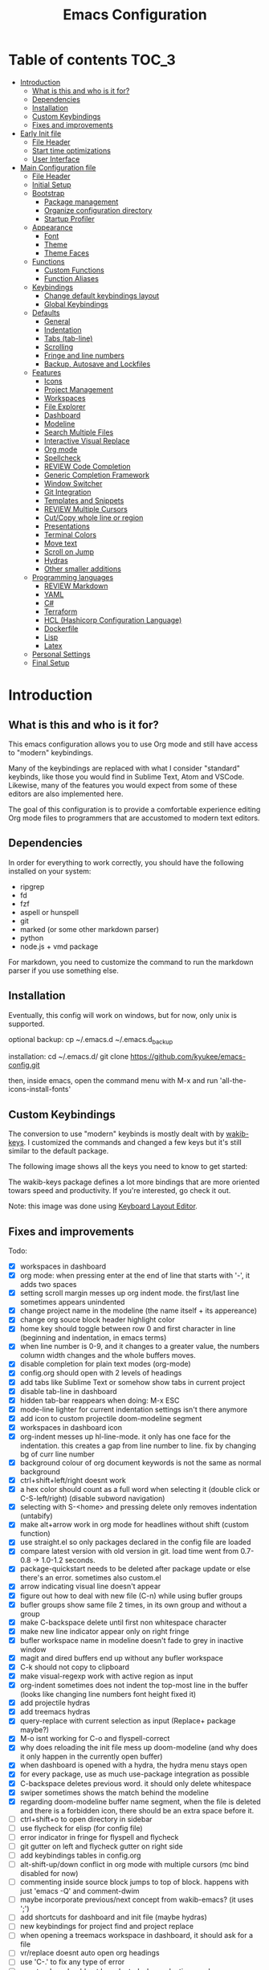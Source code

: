 #+title: Emacs Configuration
#+startup: inlineimages

* Table of contents                                                     :TOC_3:
- [[#introduction][Introduction]]
  - [[#what-is-this-and-who-is-it-for][What is this and who is it for?]]
  - [[#dependencies][Dependencies]]
  - [[#installation][Installation]]
  - [[#custom-keybindings][Custom Keybindings]]
  - [[#fixes-and-improvements][Fixes and improvements]]
- [[#early-init-file][Early Init file]]
  - [[#file-header][File Header]]
  - [[#start-time-optimizations][Start time optimizations]]
  - [[#user-interface][User Interface]]
- [[#main-configuration-file][Main Configuration file]]
  - [[#file-header-1][File Header]]
  - [[#initial-setup][Initial Setup]]
  - [[#bootstrap][Bootstrap]]
    - [[#package-management][Package management]]
    - [[#organize-configuration-directory][Organize configuration directory]]
    - [[#startup-profiler][Startup Profiler]]
  - [[#appearance][Appearance]]
    - [[#font][Font]]
    - [[#theme][Theme]]
    - [[#theme-faces][Theme Faces]]
  - [[#functions][Functions]]
    - [[#custom-functions][Custom Functions]]
    - [[#function-aliases][Function Aliases]]
  - [[#keybindings][Keybindings]]
    - [[#change-default-keybindings-layout][Change default keybindings layout]]
    - [[#global-keybindings][Global Keybindings]]
  - [[#defaults][Defaults]]
    - [[#general][General]]
    - [[#indentation][Indentation]]
    - [[#tabs-tab-line][Tabs (tab-line)]]
    - [[#scrolling][Scrolling]]
    - [[#fringe-and-line-numbers][Fringe and line numbers]]
    - [[#backup-autosave-and-lockfiles][Backup, Autosave and Lockfiles]]
  - [[#features][Features]]
    - [[#icons][Icons]]
    - [[#project-management][Project Management]]
    - [[#workspaces][Workspaces]]
    - [[#file-explorer][File Explorer]]
    - [[#dashboard][Dashboard]]
    - [[#modeline][Modeline]]
    - [[#search-multiple-files][Search Multiple Files]]
    - [[#interactive-visual-replace][Interactive Visual Replace]]
    - [[#org-mode][Org mode]]
    - [[#spellcheck][Spellcheck]]
    - [[#review-code-completion][REVIEW Code Completion]]
    - [[#generic-completion-framework][Generic Completion Framework]]
    - [[#window-switcher][Window Switcher]]
    - [[#git-integration][Git Integration]]
    - [[#templates-and-snippets][Templates and Snippets]]
    - [[#review-multiple-cursors][REVIEW Multiple Cursors]]
    - [[#cutcopy-whole-line-or-region][Cut/Copy whole line or region]]
    - [[#presentations][Presentations]]
    - [[#terminal-colors][Terminal Colors]]
    - [[#move-text][Move text]]
    - [[#scroll-on-jump][Scroll on Jump]]
    - [[#hydras][Hydras]]
    - [[#other-smaller-additions][Other smaller additions]]
  - [[#programming-languages][Programming languages]]
    - [[#review-markdown][REVIEW Markdown]]
    - [[#yaml][YAML]]
    - [[#c][C#]]
    - [[#terraform][Terraform]]
    - [[#hcl-hashicorp-configuration-language][HCL (Hashicorp Configuration Language)]]
    - [[#dockerfile][Dockerfile]]
    - [[#lisp][Lisp]]
    - [[#latex][Latex]]
  - [[#personal-settings][Personal Settings]]
  - [[#final-setup][Final Setup]]

* Introduction
** What is this and who is it for?

This emacs configuration allows you to use Org mode and still have access to "modern" keybindings.

Many of the keybindings are replaced with what I consider "standard" keybinds, like those you would find in Sublime Text, Atom and VSCode. Likewise, many of the features you would expect from some of these editors are also implemented here.

The goal of this configuration is to provide a comfortable experience editing Org mode files to programmers that are accustomed to modern text editors.

** Dependencies

In order for everything to work correctly, you should have the following installed on your system:

- ripgrep
- fd
- fzf
- aspell or hunspell
- git
- marked (or some other markdown parser)
- python
- node.js + vmd package

For markdown, you need to customize the command to run the markdown parser if you use something else.

** Installation

Eventually, this config will work on windows, but for now, only unix is supported.

optional backup:
cp ~/.emacs.d ~/.emacs.d_backup

installation:
cd ~/.emacs.d/
git clone https://github.com/kyukee/emacs-config.git

then, inside emacs, open the command menu with M-x and run 'all-the-icons-install-fonts'

** Custom Keybindings

The conversion to use "modern" keybinds is mostly dealt with by [[https://github.com/darkstego/wakib-keys][wakib-keys]].
I customized the commands and changed a few keys but it's still similar to the default package.

The following image shows all the keys you need to know to get started:

#+ATTR_ORG: :width 1200
[[./config-resources/keyboard-layout-ctrl.png]]

The wakib-keys package defines a lot more bindings that are more oriented towars speed and productivity.
If you're interested, go check it out.

Note: this image was done using [[http://www.keyboard-layout-editor.com/#/][Keyboard Layout Editor]].

** Fixes and improvements

Todo:
- [X] workspaces in dashboard
- [X] org mode: when pressing enter at the end of line that starts with '-', it adds two spaces
- [X] setting scroll margin messes up org indent mode. the first/last line sometimes appears unindented
- [X] change project name in the modeline (the name itself + its appereance)
- [X] change org souce block header highlight color
- [X] home key should toggle between row 0 and first character in line (beginning and indentation, in emacs terms)
- [X] when line number is 0-9, and it changes to a greater value, the numbers column width changes and the whole buffers moves.
- [X] disable completion for plain text modes (org-mode)
- [X] config.org should open with 2 levels of headings
- [X] add tabs like Sublime Text or somehow show tabs in current project
- [X] disable tab-line in dashboard
- [X] hidden tab-bar reappears when doing: M-x ESC
- [X] mode-line lighter for current indentation settings isn't there anymore
- [X] add icon to custom projectile doom-modeline segment
- [X] workspaces in dashboard icon
- [X] org-indent messes up hl-line-mode. it only has one face for the indentation. this creates a gap from line number to line. fix by changing bg of curr line number
- [X] background colour of org document keywords is not the same as normal background
- [X] ctrl+shift+left/right doesnt work
- [X] a hex color should count as a full word when selecting it (double click or C-S-left/right) (disable subword navigation)
- [X] selecting with S-<home> and pressing delete only removes indentation (untabify)
- [X] make alt+arrow work in org mode for headlines without shift (custom function)
- [X] use straight.el so only packages declared in the config file are loaded
- [X] compare latest version with old version in git. load time went from 0.7-0.8 -> 1.0-1.2 seconds.
- [X] package-quickstart needs to be deleted after package update or else there's an error. sometimes also custom.el
- [X] arrow indicating visual line doesn't appear
- [X] figure out how to deal with new file (C-n) while using bufler groups
- [X] bufler groups show same file 2 times, in its own group and without a group
- [X] make C-backspace delete until first non whitespace character
- [X] make new line indicator appear only on right fringe
- [X] bufler workspace name in modeline doesn't fade to grey in inactive window
- [X] magit and dired buffers end up without  any bufler workspace
- [X] C-k should not copy to clipboard
- [X] make visual-regexp work with active region as input
- [X] org-indent sometimes does not indent the top-most line in the buffer (looks like changing line numbers font height fixed it)
- [X] add projectile hydras
- [X] add treemacs hydras
- [X] query-replace with current selection as input (Replace+ package maybe?)
- [X] M-o isnt working for C-o and flyspell-correct
- [X] why does reloading the init file mess up doom-modeline (and why does it only happen in the currently open buffer)
- [X] when dashboard is opened with a hydra, the hydra menu stays open
- [X] for every package, use as much use-package integration as possible
- [X] C-backspace deletes previous word. it should only delete whitespace
- [X] swiper sometimes shows the match behind the modeline
- [X] regarding doom-modeline buffer name segment, when the file is deleted and there is a forbidden icon, there should be an extra space before it.
- [ ] ctrl+shift+o to open directory in sidebar
- [ ] use flycheck for elisp (for config file)
- [ ] error indicator in fringe for flyspell and flycheck
- [ ] git gutter on left and flycheck gutter on right side
- [ ] add keybindings tables in config.org
- [ ] alt-shift-up/down conflict in org mode with multiple cursors (mc bind disabled for now)
- [ ] commenting inside source block jumps to top of block. happens with just 'emacs -Q' and comment-dwim
- [ ] maybe incorporate previous/next concept from wakib-emacs? (it uses ';')
- [ ] add shortcuts for dashboard and init file (maybe hydras)
- [ ] new keybindings for project find and project replace
- [ ] when opening a treemacs workspace in dashboard, it should ask for a file
- [ ] vr/replace doesnt auto open org headings
- [ ] use 'C-.' to fix any type of error
- [ ] apostrophes should not be selected when selecting words
- [ ] replace "cua-selection-mode" with "set-rectangular-region-anchor" from "rectangular-region-mode" (figure out what's the best option)
- [ ] org-mode unordered lists should also have bullets (org-superstar seems to solve this)
- [ ] replace org-bullets with org-superstar
- [ ] counsel-find-file should order items alphabetically
- [ ] improve swiper regex groups colours for matches
- [ ] opening a new file in terminal should add a new buffer to existing emacs frame (maybe use emacsclient)
- [ ] allow C-page up/down to cycle when at first/last tab
- [ ] use C-S-page up/down to move tabs
- [ ] allow jumping between git hunks (git-gutter) or modified buffer areas
- [ ] use smerge hydra for better merging conflict resolution (https://github.com/alphapapa/unpackaged.el#hydra)
- [ ] be able to see git gutter, company errors and visual line arrows all at the same time, without conflicts
- [ ] when flyspell is active, show indicator, along with selected dictionary language
- [ ] C-tab = tab-recent doesnt work (also for C-S-tab)
- [ ] look at other modelines (spaceline and telephone-line)
- [ ] add mouse-over boxes to modeline custom segments
- [ ] being able to change the directory of a search (C-S-f)
- [ ] add functions converting indentation to tabs/spaces
- [ ] improve appearance of tab-line arrows (they appear when the bar is too full)
- [ ] make C-f and C-h use similar colors
- [ ] add C-S-s (save all)
- [ ] for every package, add a quote from their git repo explaining what the package does
- [ ] remove dashboard from initial bufler group
- [ ] give every doom modeline segment a mouse-over menu
- [ ] change bufler group for dashboard and magit-status
- [ ] swiper always uses multiple cursor after pressing RET. Changing from C-m fixes it, but now it doesn't work with C-r.


also:
- [ ] look at vscode settings + extensions and import anything I like
- [ ] look at sublime settings + extensions and import anything I like
- [ ] when this config is developed enough, see what it needs to work on Windows

* Early Init file

Emacs HEAD (27+) introduces early-init.el, which is run before init.el, before package and UI initialization happens.

** File Header

#+BEGIN_SRC emacs-lisp :tangle early-init.el
;;; early-init.el --- Emacs Early Init File          -*- lexical-binding: t -*-
;;; GNU Emacs Configuration - Early Init

#+END_SRC

** Start time optimizations

#+BEGIN_SRC emacs-lisp :tangle early-init.el
;; A common optimization is to temporarily reduce the frequency of garbage collection during initialization.
(setq gc-cons-threshold most-positive-fixnum)

;; FileNameHandler
(defvar file-name-handler-alist-original file-name-handler-alist)
(setq file-name-handler-alist nil)

;; Restore values after startup
(add-hook 'after-init-hook
  (lambda ()
    (setq gc-cons-threshold (* 16 8 1024 1024) ; 16MB
          file-name-handler-alist file-name-handler-alist-original)))
#+END_SRC

** User Interface

For the GUI changes that deserve to be in early-init. It is more efficient to disable UI elements before they are even loaded than to load them with the wrong configuration than change them.

#+BEGIN_SRC emacs-lisp :tangle early-init.el
;; Only show cursor in the active window.
(setq-default cursor-in-non-selected-windows nil)

;;Default frame position
(setq default-frame-alist
  `((height . 60) (width . 100)))

;; Prevent the glimpse of un-styled Emacs by disabling these UI elements early.
(push '(menu-bar-lines . 0) default-frame-alist)
(push '(tool-bar-lines . 0) default-frame-alist)
(push '(vertical-scroll-bars) default-frame-alist)

;; show column number alongside line number
(column-number-mode 1)

;; display relative line numbers
(global-display-line-numbers-mode)
(setq display-line-numbers-type 'visual)

;; highlight current line
(global-hl-line-mode +1)

;; avoid flashing the default emcas modeline while starting
(setq mode-line-format nil)

;; Do not resize the frame at this early stage.
(setq frame-inhibit-implied-resize t)
#+END_SRC

* Main Configuration file
** File Header

#+BEGIN_SRC emacs-lisp :tangle yes
;;; config.el --- Emacs Configuration File          -*- lexical-binding: t -*-
;;; GNU Emacs Configuration

#+END_SRC

** Initial Setup

Things to do before we start making changes

#+BEGIN_SRC emacs-lisp :tangle yes
;; when an error occurs during startup, automatically open debugger
(setq debug-on-error t)
#+END_SRC

** Bootstrap
*** Package management
**** Package: straight

straight.el is used to make the init-file the sole source of truth for package operations.

#+BEGIN_SRC emacs-lisp :tangle yes
(setq straight-use-package-by-default         t
      straight-check-for-modifications        '(find-when-checking))

(defvar bootstrap-version)
(let ((bootstrap-file
       (expand-file-name "straight/repos/straight.el/bootstrap.el" user-emacs-directory))
      (bootstrap-version 5))
  (unless (file-exists-p bootstrap-file)
    (with-current-buffer
        (url-retrieve-synchronously
         "https://raw.githubusercontent.com/raxod502/straight.el/develop/install.el"
         'silent 'inhibit-cookies)
      (goto-char (point-max))
      (eval-print-last-sexp)))
  (load bootstrap-file nil 'nomessage))
#+END_SRC

**** Package: use-package

#+BEGIN_SRC emacs-lisp :tangle yes
(straight-use-package 'use-package)

;; Configure `use-package' prior to loading it.
(setq use-package-expand-minimally t
      use-package-compute-statistics t
      use-package-enable-imenu-support t
      use-package-verbose t)
#+END_SRC

**** Package: pretty-hydra

nicer syntax for declaring hydras with use-package

#+BEGIN_SRC emacs-lisp :tangle yes
(use-package pretty-hydra)
#+END_SRC

**** Basic usage

To install a package temporarily (until you restart Emacs):
    - M-x straight-use-package

To install a package permanently, place a call to straight-use-package in your init-file, like:
    - (straight-use-package 'el-patch)

To update all packages to their most recent version:
    - M-x straight-pull-all

A note about ":init" and ":config".
    - init is executed before a package is loaded (even if deferred)
    - config is executed after a package is loaded

*** Organize configuration directory
**** Package: no-littering

Make emacs configuration directory more organized and keep it clean.
'no-littering' should be loaded as early as possible since it changes where other packages will save their files.

#+BEGIN_SRC emacs-lisp :tangle yes
(use-package no-littering)
#+END_SRC

*** Startup Profiler
**** Package: esup                                              :disabled:

This isn't in the same section as the other features because it needs to loaded as early as possible to get accurate results.

not using it because it doesn't really work well with early-init file

#+BEGIN_SRC emacs-lisp :tangle no
(use-package esup
  :commands (esup)
  :config
  (setq esup-depth 0))
#+END_SRC

**** Package: benchmark-init

#+BEGIN_SRC emacs-lisp :tangle no
(use-package benchmark-init
  :config
  (benchmark-init/activate)
  :hook (after-init . benchmark-init/deactivate))
#+END_SRC

**** Basic usage

When using the profiler, just uncoment the line that disables the package.
Comment and uncoment that line to enable/disable the feature.

To see the results, run:
    - benchmark-init/show-durations-tabulated
    - benchmark-init/show-durations-tree

** Appearance

Most GUI changes are done in early-init.el

*** Font
**** Source block: set-face-attribute

Some of my font options:
    - IBM Plex Mono
    - Cartograph CF

The unit for the 'height' attribute is 1/10pt, which means a height of 100 is 10pt.

#+BEGIN_SRC emacs-lisp :tangle yes
(set-face-attribute 'default nil :font "Cartograph CF-12")

(custom-set-faces
  '(mode-line ((t (:family "Cartograph CF" :height 110))))
  '(mode-line-inactive ((t (:family "Cartograph CF" :height 110))))
  '(tab-line-tab ((t (:family "Cartograph CF" :height 110))))
  '(line-number ((t (:family "Cartograph CF" :height 110))))
  '(line-number-current-line ((t (:family "Cartograph CF" :height 110))))
  '(treemacs-file-face ((t (:family "Cartograph CF" :height 110)))))
#+END_SRC

*** Theme
**** Package: cyberpunk-theme

#+BEGIN_SRC emacs-lisp :tangle yes
(use-package cyberpunk-theme
  :config
    (load-theme 'cyberpunk t))
#+END_SRC

*** Theme Faces
**** Source block: custom-theme-set-faces

#+BEGIN_SRC emacs-lisp :tangle yes
(setq custom--inhibit-theme-enable nil)
(with-eval-after-load "cyberpunk-theme"
  (custom-theme-set-faces
   'cyberpunk

   ;; defaults
   '(default ((t (:background "#14141D" :foreground "#bdbdb3"))))
   '(fringe ((t (:background "#14141D" :foreground "#dcdccc"))))
   '(region ((t (:extend t :background "#5e153c"))))
   '(error ((t (:foreground "#D92027" :weight bold))))
   '(whitespace-tab ((t (:background nil))))
   '(whitespace-trailing ((t (:background nil))))
   '(font-lock-keyword-face ((t (:foreground "#21D7D7"))))

   ;; line numbers
   '(line-number ((t (:foreground "gray30"))))
   '(line-number-current-line ((t (:background "#14141D" :foreground "#dedede"))))

   ;; tab-line
   '(tab-line ((t (:background "#14141D" :foreground "white" :height 1.0))))
   '(tab-line-tab ((t (:inherit tab-line :background "#14141D" :foreground "#dedede"))))                ; selected but window not in focus
   '(tab-line-tab-current ((t (:inherit tab-line-tab :overline "#12F292"))))                            ; selected
   '(tab-line-tab-inactive ((t (:inherit tab-line-tab :foreground "gray50"))))                          ; not selected
   '(tab-line-highlight ((t (:inherit tab-line-tab :background "orange" :foreground "#efefef"))))       ; on mouse-over

   ;; modeline
   '(doom-modeline-bar-inactive ((t (:background "#1A1A1A"))))
   '(doom-modeline-bar ((t (:background "#251F33"))))
   '(doom-modeline-buffer-path ((t (:inherit (mode-line-emphasis) :foreground "gray60"))))
   '(doom-modeline-project-dir ((t (:inherit (doom-modeline-buffer-path) :foreground "#12F292"))))
   '(doom-modeline-persp-buffer-not-in-persp ((t (:inherit (font-lock-comment-face italic)))))
   '(doom-modeline-persp-name ((t (:inherit (font-lock-doc-face italic bold)))))
   '(mode-line ((t (:background "#251F33" :foreground "gray60" :box (:line-width -1 :color "#0d1a1e")))))
   '(mode-line-inactive ((t (:background "#1A1A1A" :foreground "#4D4D4D" :box (:line-width -1 :color "#0d1a1e")))))
   '(mode-line-highlight ((t (:box (:line-width 2 :color "gray70")))))
   '(mode-line-buffer-id ((t (:foreground "gray70" :weight bold))))  ;; #21D7D7
   '(mode-line-emphasis ((t (:foreground "#12F292" :weight bold))))
   '(doom-modeline-info ((t (:foreground "gray60" ))))

   ;; ivy
   '(minibuffer-prompt ((t (:background "#02242b" :foreground "medium spring green"))))
   '(highlight ((t (:background "#333333"))))
   '(ivy-current-match ((t (:box nil :underline "#dc8cc3" :weight extra-bold))))
   '(ivy-minibuffer-match-face-1 ((t (:background "#444444"))))
   '(ivy-minibuffer-match-face-2 ((t (:background "#666666" :weight bold))))
   '(ivy-minibuffer-match-face-3 ((t (:background "#5654ca" :weight bold))))
   '(ivy-minibuffer-match-face-4 ((t (:background "#8b4887" :weight bold))))
   '(ivy-posframe ((t (:background "#1B1821"))))   ; 13141A
   '(ivy-posframe-border ((t (:background "#A13878"))))

   ;; flyspell
   '(flyspell-incorrect ((t (:underline (:style wave :color "red2")))))
   '(flyspell-duplicate ((nil)))

   ;; org mode
   '(org-todo ((t (:foreground "#ffa500" :box (:line-width 1 :style none) :weight bold))))
   '(org-done ((t (:foreground "#00ff00" :box (:line-width 1 :style none) :weight bold))))
   '(org-block ((t (:background "#151424"))))
   '(org-block-begin-line ((t (:background "#151424" :foreground "#008ED1"))))
   '(org-block-end-line ((t (:background "#151424" :foreground "#008ED1"))))
   '(org-ellipsis ((t (:foreground "gainsboro"))))
   '(org-level-3 ((t (:foreground "#A840F4"))))
   '(org-document-title ((t (:background "#14141D" :foreground "#add8e6" :weight bold :height 1.5))))
   '(org-checkbox ((t (:background "#14141D" :foreground "#dddddd"))))
   '(org-document-info ((t (:foreground "#add8e6" :weight bold))))
   '(org-document-info-keyword ((t (:foreground "#8B8989"))))

   ;; other packages
   '(dashboard-banner-logo-title ((t (:foreground "#A840F4" :height 1.0))))

   '(diff-hl-insert ((t (:background "green4" :foreground "green4"))))
   '(diff-hl-change ((t (:background "yellow4" :foreground "yellow4"))))
   '(diff-hl-delete ((t (:background "red4" :foreground "red4"))))

   ;; '(anzu-replace-highlight ((t (:foreground "red"))))
   ;; '(anzu-replace-to ((t (:foreground "green"))))

   '(vr/match-0 ((t (:background "#5654ca" :foreground "#ffffff"))))
   '(vr/match-1 ((t (:background "#8b4887" :foreground "#ffffff"))))
))
#+END_SRC

** Functions
*** Custom Functions

General user created functions.
These functions aren't associated with any package since they only use default emacs functionality.

**** Source block: emacs reload, quit, etc

#+BEGIN_SRC emacs-lisp :tangle yes
(defun my/reload-init-file ()
  "Reload emacs cofiguration"
  (interactive)
  (message "Reloading init.el...")
  (load-file user-init-file)
  (message "Reloading init.el... done."))


(defun my/kill-emacs ()
  "save some buffers, then exit unconditionally"
  (interactive)
  (save-some-buffers nil t)
  (kill-emacs))


(defun my/toggle-fullscreen ()
  "Toggle fullscreen"
  (interactive)
  (toggle-frame-fullscreen))
#+END_SRC

**** Source block: select and navigate text

#+BEGIN_SRC emacs-lisp :tangle yes
(defun my/select-current-line ()
  "Select the current line"
  (interactive)
  (beginning-of-line) ; move to end of line
  (set-mark (line-end-position)))


(defun my/genius-beginning-of-line ()
  "Move point to the first non-whitespace character on this line.
 If point was already at that position, move point to beginning of line.
 If line is empty, indent the line relative to the preceding line.
 "
  (interactive "^")
  (let ((oldpos (point)))
    (back-to-indentation)
    (and (= oldpos (point))
         (progn (move-beginning-of-line nil)
                (when (=
                       (line-beginning-position)
                       (line-end-position))
                  (save-excursion
                    (indent-according-to-mode)))))))


(defun my/smarter-move-beginning-of-line (arg)
  "Move point back to indentation of beginning of line.

Move point to the first non-whitespace character on this line.
If point is already there, move to the beginning of the line.
Effectively toggle between the first non-whitespace character and
the beginning of the line.

If ARG is not nil or 1, move forward ARG - 1 lines first.  If
point reaches the beginning or end of the buffer, stop there."
  (interactive "^p")
  (setq arg (or arg 1))

  ;; Move lines first
  (when (/= arg 1)
    (let ((line-move-visual nil))
      (forward-line (1- arg))))

  (let ((orig-point (point)))
    (back-to-indentation)
    (when (= orig-point (point))
      (move-beginning-of-line 1))))
#+END_SRC

**** Source block: move, indent and delete text

#+BEGIN_SRC emacs-lisp :tangle yes
(defun my/delete-word-no-clipboard (arg)
  "If the next character is whitespace, delete whitespace until the next character.
Otherwise, delete characters forward until encountering the end of a word.
With argument, do this that many times. Argument can be negative to go backwards.
If the argument is negative, look at previous character instead of next one.
This command does not push text to `kill-ring'."
  (interactive "p")
  (if (or (and (looking-at "[ \t\n]") (> arg 0)) (and (looking-back "[ \t\n]") (< arg 0)))
      (let ((pos (point)))
        (re-search-forward "[^ \t\n]" nil t arg)
        (forward-char (- (cl-signum arg)))
        (if (= pos (point))
            (delete-region
             (point)
             (progn
               (forward-word arg)
               (point)))
          (delete-region pos (point))
          ))
    (delete-region
     (point)
     (progn
       (forward-word arg)
       (point)))
    ))


(defun my/backward-delete-word-no-clipboard (arg)
  "If the next character is whitespace, delete whitespace until the next character.
Otherwise, delete characters forward until encountering the end of a word.
With argument, do this that many times.
This command does not push text to `kill-ring'."
  (interactive "p")
  (my/delete-word-no-clipboard (- arg)))


(defun my/indent-region-custom(numSpaces)
  (progn
    ;; default to start and end of current line
    (setq regionStart (line-beginning-position))
    (setq regionEnd (line-end-position))
    ;; if there's a selection, use that instead of the current line
    (when (use-region-p)
      (setq regionStart (region-beginning))
      (setq regionEnd (region-end)))
    (save-excursion ; restore the position afterwards
      (goto-char regionStart) ; go to the start of region
      (setq start (line-beginning-position)) ; save the start of the line
      (goto-char regionEnd) ; go to the end of region
      (setq end (line-end-position)) ; save the end of the line
      (indent-rigidly start end numSpaces) ; indent between start and end
      (setq deactivate-mark nil) ; restore the selected region
      )))


(defun my/untab-region (N)
  (interactive "p")
  (my/indent-region-custom (- N)))

(defun my/tab-region (N)
  (interactive "p")
  (if (active-minibuffer-window)
      (minibuffer-complete)     ; tab is pressed in minibuffer window -> do completion
    (my/indent-region-custom N) ; call my/indent-region-custom
    ))

;; can't use this yet because it would interfere with ivy
;;(bind-key "<backtab>" 'untab-region)
;;(bind-key "<tab>" 'tab-region)

#+END_SRC

**** Source block: other

#+BEGIN_SRC emacs-lisp :tangle yes
(defun my/set-buffer-large-fringe ()
  "The fringe is smaller than default because of the git gutter functionality.
   Some buffers like magit and bufler use the fringe for indicators and need more space.
   Other buffers that allow folding and unfolding with tab should also use this."
  (setq left-fringe-width 16
        right-fringe-width 8))


(defun my/set-buffer-dashboard-fringe ()
  (setq left-fringe-width 12
        right-fringe-width 12))


;; used as such: (my/pad-string "some string" 10)
(defun my/pad-string (string size)
  (let* ((padding (- size (length string)))
         (lpad (+ (length string) padding))
         (lformat (format "%%%ds" lpad))
         (rformat (format "%%%ds" (- size))))
    (format rformat (format lformat string))))


;; taken from doom-modeline indentation segment
(defun my/get-buffer-indentation-size ()
  (let ((lookup-var
         (seq-find (lambda (var)
                     (and var (boundp var) (symbol-value var)))
                   (cdr (assoc major-mode doom-modeline-indent-alist)) nil)))
    (if lookup-var
        (symbol-value lookup-var)
      tab-width)))


(defun my/copy-file-path (&optional @dir-path-only-p)
  "Copy the current buffer's file path or dired path to `kill-ring'.
    Result is full path.
    If `universal-argument' is called first, copy only the dir path.
    If in dired, copy the file/dir cursor is on, or marked files.
    If a buffer is not file and not dired, copy value of `default-directory' (which is usually the “current” dir when that buffer was created)
    URL `http://ergoemacs.org/emacs/emacs_copy_file_path.html'
    Version 2017-09-01"
  (interactive "P")
  (let (($fpath
         (if (string-equal major-mode 'dired-mode)
             (progn
               (let (($result (mapconcat 'identity (dired-get-marked-files) "\n")))
                 (if (equal (length $result) 0)
                     (progn default-directory )
                   (progn $result))))
           (if (buffer-file-name)
               (buffer-file-name)
             (expand-file-name default-directory)))))
    (kill-new
     (if @dir-path-only-p
         (progn
           (message "Directory path copied: 「%s」" (file-name-directory $fpath))
           (file-name-directory $fpath))
       (progn
         (message "File path copied: 「%s」" $fpath)
         $fpath )))))
#+END_SRC

*** Function Aliases
**** Source block: menu-bar

Give the toggle menu function a nicer name so its easier to find if necessary.

#+BEGIN_SRC emacs-lisp :tangle yes
(defalias 'toggle-menu-bar 'toggle-menu-bar-mode-from-frame)
#+END_SRC

**** Source block: bookmarks

Consolidate names for functions related to bookmarks.
These are the function used for bookmarks:

- bookmark-add-or-open
- bookmark-remove
- bookmark-rename

#+BEGIN_SRC emacs-lisp :tangle yes
(defalias 'bookmark-add-or-open 'counsel-bookmark)
(defalias 'bookmark-remove 'bookmark-delete)
#+END_SRC

** Keybindings
*** Change default keybindings layout
**** Information

I don't like the default emacs keybindings, so I use some packages to change them.

Wakib changes emacs keybindings to be more modern and ergonomic.
This package should be near the top of the this file's features list, so there isn't any error when assigning keybindings to the wakib keymap.

**** History

Here's my adventure with emacs and keybindings:
I grew up with Sublime Text, Atom and VSCode and these all share a (mostly) common set of keybinds.
These are the keybinds I'm interested in using.
I tried standard Emacs keybinds for a short amount of time and I wasn't impressed at all.

Here's my history with trying to use "standard" keybinds packages in emacs:

- ergoemacs-mode
	At first I tried using ergoemacs-mode, but that created a lot of conflicts when my config grew in size as I added more functinality.
	I also had issues with reloading my config file.

- cua-mode
	Then I tried using cua-mode, but it wasn't "standard" enough to my liking.
	The way 'C-x' works in particular was a problem, since I would like to cut a whole line by default when I press C-x and there is no active region selected.

- manual bindings in config
	The next attempt was to bind every key manually in my emacs config file.
	This gave me a lot of control and knowledge over what exactly was happening in terms of keybinds, which I liked.
	It was almost perfect, but not quite there yet.
	I was able to set up all the bindings that are prefixed by Control and I was also able to bind C-x, C-h and C-g to '<menu> x', '<menu> h' and '<menu> g', respectively.
	The problem is that Emacs makes rebinding C-c quite difficult.

- wakib-keys
	I found out a package that was able to deal with the C-c rebind issue, and decided to just use it instead of dealing with all the trouble of rebinding C-c myself.
	Since wakib-keys override the global keymap binds, this involved transferring some of my keybinds to the wakib keymap (wakib-keys-overriding-map).
	It also adds some new keybindings for things that I didn't originally want, but that I think might be useful.
	Finally, I was able to achieve the behavior I wanted

**** Package: wakib-keys

#+BEGIN_SRC emacs-lisp :tangle yes
(use-package wakib-keys
  :init
  (wakib-keys 1)
  :hook
  (after-change-major-mode . wakib-update-major-mode-map)
  (menu-bar-update . wakib-update-minor-mode-maps))
#+END_SRC

*** Global Keybindings
**** Source block: bind-key

Here are keybinds that apply globally and don't depend on any package.
The ones that use functions from some package are defined in that package's section.

Some of these are slight alterations to wakib, such as modifying the functions of the keybinds.
Others add convenient things like zoom, reloading, fullscreen, etc.

#+BEGIN_SRC emacs-lisp :tangle yes
;; reload emacs config file
(bind-key "<f5>" 'my/reload-init-file wakib-keys-overriding-map)

;; make 'C-SPC' select in a rectangle instead of the normal selection
(bind-key "C-SPC" 'cua-rectangle-mark-mode wakib-keys-overriding-map)

;; alternative way to quit emacs besides C-x C-c
(bind-key "C-q" 'my/kill-emacs wakib-keys-overriding-map)

;; add a fullscreen toggle
(bind-key "<f11>" 'my/toggle-fullscreen wakib-keys-overriding-map)

(bind-key "C-+" 'text-scale-increase wakib-keys-overriding-map)
(bind-key "C--" 'text-scale-decrease wakib-keys-overriding-map)

(bind-key "<escape>" 'keyboard-escape-quit wakib-keys-overriding-map)

(bind-key "C-l" 'my/select-current-line wakib-keys-overriding-map)

(bind-key "C-<left>" 'backward-word wakib-keys-overriding-map)
(bind-key "C-<right>" 'forward-word wakib-keys-overriding-map)

(bind-key "M-o" nil wakib-keys-overriding-map) ;; the default bind interferes with ivy (show options command)

(bind-key "<backspace>" 'backward-delete-char-untabify)

(bind-key "C-<delete>" 'my/delete-word-no-clipboard wakib-keys-overriding-map)
(bind-key "C-<backspace>" 'my/backward-delete-word-no-clipboard wakib-keys-overriding-map)

;; cant use bind-key for C-c keybinds
(global-set-key (kbd "C-c h") help-map)

(bind-key "<home>" 'my/smarter-move-beginning-of-line wakib-keys-overriding-map)

;; switch to a recent tab
(bind-key "<C-tab>" 'tab-recent wakib-keys-overriding-map)

;;     on Linux, the menu/apps key syntax is <menu>
;;     on Windows, the menu/apps key syntax is <apps>
;;     make the syntax equal
(define-key key-translation-map (kbd "<apps>") (kbd "<menu>"))
#+END_SRC

** Defaults

Stuff that already comes with emacs. No package installation required.

*** General

Some nice-to have things and general settings.

#+BEGIN_SRC emacs-lisp :tangle yes
(setq custom-file                 (expand-file-name "etc/custom.el" user-emacs-directory)  ;; Put Customize blocks in a separate file
      inhibit-startup-screen      t                   ;; disable default startup screen
      uniquify-buffer-name-style  'forward            ;; for files with the same name, include part of directory name at the beginning of the buffer name
      shift-select-mode           t                   ;; allow marks to be set when shift arrow-ing
      focus-follows-mouse         t                   ;; allow using mouse to switch between windows
      browse-url-browser-function 'browse-url-generic ;; links and html files should be opened in a browser, instead of emacs
      browse-url-generic-program  "xdg-open"
      ring-bell-function          'ignore             ;; disable bell
      blink-cursor-interval       1                   ;; change cursor blink speed. default is 0.5
      require-final-newline       t)                  ;; On save, automatically add final newline

;; open new buffers in an already existing frame
;; (setq ns-pop-up-frames nil)




;; When using "show-paren-mode", if code contains an angled bracket (">") is treated as a matching paren, which creates a mismatch.
;; This disables matching for the angle bracket character.
(modify-syntax-entry ?< ".")
(modify-syntax-entry ?> ".")

;; Only require to type 'y' or 'n' instead of 'yes' or 'no' when prompted
(fset 'yes-or-no-p 'y-or-n-p)

;; Try to always use utf8
(prefer-coding-system 'utf-8)

;; load file with 'Customize' settings
(when (file-exists-p custom-file)
  (load custom-file))




;; On save, automatically remove trailling whitespace
(add-hook 'before-save-hook 'delete-trailing-whitespace)

;; For all text modes, use visual-line-mode
(add-hook 'text-mode-hook 'visual-line-mode)

;; auto refresh dired when file changes
(add-hook 'dired-mode-hook 'auto-revert-mode)




;; automatically reload files from disk when changed externally
(global-auto-revert-mode 1)

;; replace the active region just by typing text and delete the selected text by hitting the Backspace key
(delete-selection-mode 1)

;; highlight matching parentheses
(show-paren-mode 1)

;; automatically add a pair to braces and quotes
(electric-pair-mode 1)
#+END_SRC

*** Indentation

#+BEGIN_SRC emacs-lisp :tangle yes
;; set default tab width globally
(setq-default tab-width 4)

;; use spaces for indentation by default
(setq-default indent-tabs-mode nil)

;; make tabs appear visible as a “|” (pipe) character
(global-whitespace-mode)								; make all whitespace visible
(setq whitespace-style '(face tabs tab-mark trailing))  ; only show tabs and trailing whitespace
(custom-set-faces
 '(whitespace-tab ((t (:foreground "#636363"))))    	; set tab character color
 '(whitespace-trailing ((t (:underline (:style wave :color "yellow2")))))
)

;; set tab character.
;; 8614 is the unicode number of a double right arrow
;; 124 is the unicode number of a pipe
(setq whitespace-display-mappings
  '((tab-mark 9 [124 9] [92 9])))

(setq backward-delete-char-untabify-method 'untabify)

;; functions to call from the M-x menu
(defun my/switch-indentation-use-spaces ()
  "Use spaces for indentation"
  (interactive)
  (setq indent-tabs-mode nil))

(defun my/switch-indentation-use-tabs  ()
  "Use tabs for indentation"
  (interactive)
  ;; (local-set-key (kbd "TAB") 'tab-to-tab-stop)
  (setq indent-tabs-mode t))
#+END_SRC

*** Tabs (tab-line)

#+BEGIN_SRC emacs-lisp :tangle yes
;; disable "close" (x) button for each tab
(setq tab-line-close-button-show nil)

;; disable "new tab" (+) button at the right end of the tab-line
(setq tab-line-new-button-show nil)

;; redefine function for tab names
(defun my/tab-line-tab-name-buffer (buffer &optional _buffers)
  (format "  %s  " (buffer-name buffer)))
(setq tab-line-tab-name-function #'my/tab-line-tab-name-buffer)
#+END_SRC

*** Scrolling

#+BEGIN_SRC emacs-lisp :tangle yes
;; try to improve scrolling in emacs. still not ideal though

(setq scroll-conservatively 100)  ;; this value shoul not be higher than 100, or else swiper has issues
(setq mouse-wheel-scroll-amount '(1 ((shift) . 1) ((control) . nil)))
(setq scroll-margin 3)
(setq scroll-preserve-screen-position 't)
;;(pixel-scroll-mode)   ; this makes it a bit laggy
#+END_SRC

*** Fringe and line numbers

#+BEGIN_SRC emacs-lisp :tangle yes
;; only show an indicator on the right fringe and not the left fringe
(setq-default visual-line-fringe-indicators '(nil right-curly-arrow))

;; make numbers column width a little bigger so it never changes size and moves the buffer. (refering to line numbers)
;; with a value of 3 digits, the buffer only moves when the line number is 1000 or hifher
(setq-default display-line-numbers-width 4)

;; set size in pixels of left and right fringes (default is 8)
(fringe-mode '(4 . 8))
#+END_SRC

*** Backup, Autosave and Lockfiles

#+BEGIN_SRC emacs-lisp :tangle yes
;; change auto-save location
(setq auto-save-file-name-transforms
      `((".*" ,(no-littering-expand-var-file-name "auto-save/") t)))

;; put auto-save files in designated folder
(setq auto-save-default t)


;; disable file backup
(setq backup-inhibited t)


;; stop emacs from creating temoporary symbolic link file named “#something”
(setq create-lockfiles nil)
#+END_SRC

** Features

Add features by installing emacs packages.

*** Icons
**** Package: all-the-icons

Allow Emacs to use icons in various UI elements.

Important: The first time this package is installed, you need to run 'all-the-icons-install-fonts' to install fonts.

#+BEGIN_SRC emacs-lisp :tangle yes
(use-package all-the-icons
  :config
  (setq all-the-icons-color-icons t))
#+END_SRC

*** Project Management
**** Package: projectile

#+BEGIN_SRC emacs-lisp :tangle yes
(use-package projectile
  :config
  (setq projectile-completion-system 'ivy)
  ;; (setq projectile-indexing-method 'hybrid)
  (projectile-mode 1)
  :pretty-hydra
  ((:title "Projectile" :color teal :quit-key "q")
   ("Find file"
    (("ff"  projectile-find-file-dwim "file dwim")
     ("fd"  projectile-find-file-in-directory "file curr dir")
     ("r"   projectile-recentf "file recent"))
    "Search Text"
    (("a"   projectile-ag "search text in project with ag"))
    "Buffers"
    (("b"   projectile-switch-to-buffer "switch to buffer"))
    "Projects"
    (("s"   counsel-projectile-switch-project "switch to project")
     ("o"   counsel-projectile-switch-open-project "switch to open project")))))
#+END_SRC

**** Basic usage

To use a non-repository folder as a project, create a blank '.projectile' file in the folder to mark the project root.
See [[https://docs.projectile.mx/projectile/projects.html#ignoring-file]] for what to write in this file.

Quick version of what to write in .projectile:
'-' to ignore
'+' to keep and ignore everything else
'!' to override .gitignore

*** Workspaces
**** Information

Also called Layouts, Perspectives, Sessions.

What I want for this feature is to be able to save and load lists of files using workspaces.
Workspaces should be able to be composed of multiple items. Each item can be a project, normal folder or normal file.
I use the name 'workspaces' in this section, but it's interchangeable with other names for this type of thing in emacs.

Restoring the window sizes, positions and layouts is not so important for me.

Specific features I want:

  - when in a workspace, show list of open buffers, restricted to that workspace
  - cycle between all the buffers in the current workspace
  - save, load and switch workspaces
  - when switching workspaces, automatically prompt for file to open or go to last visited file
  - save or load a single workspace. each workspace has it's own file or section. it shouldn't be all or nothing
  - give workspaces a custom name
  - integration with dashboard package (needs a way of getting list of existing workspaces)
  - show current workspace in the modeline


Another idea I've had is the following:
  - whenever you enter a projectile project, the sidebar and tab-bar automatically show information from only that project.
  - for everthing else, the sidebar shows the current file's parent directory and the tab-bar shows all the non-project files.


Currently using: bufler with optional bufler-tabs-mode

**** Package: persp-mode                                        :disabled:

#+BEGIN_SRC emacs-lisp :tangle no
(use-package persp-mode
  :config
  (setq persp-auto-resume-time -1
        persp-auto-save-opt 0
        persp-auto-save-num-of-backups 0
        persp-set-last-persp-for-new-frames nil
        persp-reset-windows-on-nil-window-conf t
        persp-autokill-buffer-on-remove t
        persp-add-buffer-on-after-change-major-mode t
        persp-kill-foreign-buffer-behaviour 'kill)
  (persp-mode 1))


(persp-load-state-from-file (expand-file-name "var/persp-mode/persp-auto-save" user-emacs-directory))

#+END_SRC


#+BEGIN_SRC emacs-lisp :tangle no
(use-package perspective
  :config
  (persp-mode))

(persp-turn-off-modestring)

(setq persp-state-default-file (expand-file-name "var/persp-mode/persp-auto-save" user-emacs-directory))
;; (add-hook 'after-init-hook (persp-state-load persp-state-default-file))

(bind-key "C-b" 'projectile-switch-to-buffer wakib-keys-overriding-map)

(add-to-list 'persp-filter-save-buffers-functions
             (lambda (b) (string-prefix-p "todo" (buffer-name b)))
             )
#+END_SRC

**** Package: bufler

#+BEGIN_SRC emacs-lisp :tangle yes
(use-package bufler
  :init
  ;; always switch workspace when switching buffers with bufler
  (setq bufler-workspace-switch-buffer-sets-workspace t)

  ;; redefine lighter function
  (defun my/bufler-workspace-mode-lighter ()
    "Return lighter string for mode line."
    (frame-parameter nil 'bufler-workspace-path-formatted))

  :config
  (bufler-tabs-mode 1)
  (tab-bar-mode 0)

  (defun my/bufler-workspace-set-from-buffer-name (buffer-name)
    (let ((selected-buffer (get-buffer buffer-name)))
      (bufler-workspace-frame-set
       (butlast (bufler-group-tree-leaf-path (bufler-buffers) selected-buffer)))))

  (setf bufler-groups
        (bufler-defgroups
          (group
           ;; Subgroup collecting all named workspaces.
           (auto-workspace))
          (group
           ;; Subgroup collecting all `help-mode' and `info-mode' buffers.
           (group-or "*Help/Info*"
                     (mode-match "*Help*" (rx bos "help-"))
                     (mode-match "*Info*" (rx bos "info-"))))
          (group
           ;; Subgroup collecting all special buffers (i.e. ones that are not
           ;; file-backed), except `magit-status-mode' buffers (which are allowed to fall
           ;; through to other groups, so they end up grouped with their project buffers).
           (group-and "*Special*"
                      (lambda (buffer)
                        (unless (or (funcall (mode-match "Magit" (rx bos "magit-status"))
                                             buffer)
                                    (funcall (mode-match "Dired" (rx bos "dired"))
                                             buffer)
                                    (funcall (mode-match "Scratch" (rx bos "lisp-interaction"))
                                             buffer)
                                    (funcall (auto-file) buffer))
                          "*Special*")))
           (group
            ;; Subgroup collecting these "special special" buffers
            ;; separately for convenience.
            (name-match "**Special**"
                        (rx bos "*" (or "Messages" "Warnings" "Backtrace") "*")))
           (group
            ;; Subgroup collecting all other Magit buffers, grouped by directory.
            (mode-match "*Magit* (non-status)" (rx bos (or "magit" "forge") "-"))
            (auto-directory))

           ;; Subgroup for Helm buffers.
           (mode-match "*Helm*" (rx bos "helm-"))
           ;; Remaining special buffers are grouped automatically by mode.
           (auto-mode))

          (group
           (group-or "Magit Status"
                     (mode-match "**Magit**" (rx bos "magit-status"))))

          (group
           (group-or "Agenda and Notes"
                     ;; Subgroup collecting buffers in `org-directory' (or "~/org" if
                     ;; `org-directory' is not yet defined).
                     (dir (if (bound-and-true-p org-directory)
                              org-directory
                            "~/Documents/Notes/org/"))))
          (group
           (group-or "All Files"
                     (filename-match "Files" (rx bol (zero-or-more anything)))
                     ;; (mode-match "Dashboard" (rx bos "dashboard"))
                     (mode-match "Scratch" (rx bos "lisp-interaction"))
                     )
           (group
            ;; Subgroup collecting buffers in a projectile project.
            (auto-projectile)))
          ))

  :bind (:map wakib-keys-overriding-map
              ("C-S-b" . bufler)
              ("C-b" . bufler-switch-buffer)
              ("C-<prior>" . tab-line-switch-to-prev-tab)
              ("C-<next>" . tab-line-switch-to-next-tab))

  :hook (;; focus current buffer workspace everytime a file is opened
         ;; (find-file . (lambda () (call-interactively #'bufler-workspace-focus-buffer)))
         (bufler-list-mode . my/set-buffer-large-fringe)
         ;; focus the workspace of the "scratch" buffer at startup, which is the "All Files" workspace
         (dashboard-mode . (lambda() (my/bufler-workspace-set-from-buffer-name "*scratch*")))
         ))
#+END_SRC

**** Basic usage

*Keybindings*

Default keymap

| Keybind | Action                                                        |
|---------+---------------------------------------------------------------|
| C-b     | switch to buffer in current workspace                         |
| C-u C-b | switch to buffer in any workspace (and also switch workspace) |
| C-S-b   | show bufler workspace list                                    |

Inside bufler workspace list

| Keybind | Action                   |
|---------+--------------------------|
| ?       | show available keybinds  |
| f       | focus selected workspace |
| q       | close bufler window      |

**** History

Packages I looked at:

  treemacs workspaces:
    - a workspace can only have projects or folders (but it's possible to use bookmarks for files)
    - Can not list all buffers in current workspace
    - can use projectile and bookmarks to cover some functionality

  eyebrowse:
    - does not save files, only layouts
    - works like i3 workspaces
    - the way it works is that you assign a workspace to a certain purpose and only open certain projects in there

  bufler (bufler-workspace-mode):
    - bufler-list is good for managing buffers. works like magit
    - the tab-bar integration is nice
    - does not save files
    - I tried to use desktop-save-mode for saving stuff, but wasnt very happy with it
    - bufler-workspace-mode allows to automatically switch workspaces when switching buffers
    - can use bookmarks to cover some functionality

  projectile + bookmarks:
    - needs a special file in a project directory to give it a custom name
    - it's not ideal for normal non-repo folders

  perspective and persp-mode (shared):
    - doesn't really have a concept of projects, only buffers
    - saves and loads all perspectives at once. on file load, all buffers from all saved perspectives are opened
    - persp-mode is more popular and supported, while perspective is simpler and nicer to configure

  perspective:
    - the list of buffers in current perspective works better than persp-mode

  persp-mode:
    - it's a pain to setup and the documentation is pretty lacking (these are related)
    - cant make it load save file at startup without resuming session
    - the list of buffers in current perspective shows a bunch or useless buffers

*** File Explorer
**** Information

Since I am using Treemacs worspaces I will explain my view on projects and workspaces.
Here is my ideal usage of workspaces/projects:

- each project has a name that can be easily configured
- a list of projects appears in the dashboard (with their custom names)
- you can search all files in a project
- the project name appears in the modeline
- all of the previous items should also work with a standard folder (even if it's not a repository)

That last item is very important. It's the reason why I projectile by itself isn't enough.

This is a desired but not required feature:
- no files are saved on project directory, or as few as possible. everthing should be saved in the '.emacs.d' folder

Taking this into account, projectile is a good start but it doesnt give me everything I want, so I'm also using Treemacs workspaces.

**** Package: treemacs

#+BEGIN_SRC emacs-lisp :tangle yes
(use-package treemacs
  :hook (treemacs-mode . (lambda() (display-line-numbers-mode -1)))  ;; dont show line numbers in the sidebar
  :bind (:map treemacs-mode-map
              ("<mouse-1>" . treemacs-single-click-expand-action)))  ;; single mouse click to open files and folders


;; you actually have to always run this manually
;;(setq treemacs-display-current-project-exclusively t)


;; (defun my-treemacs-switch-workspace (ws)
;;   (setf (treemacs-current-workspace) (treemacs--select-workspace-by-name ws))
;;   (treemacs--invalidate-buffer-project-cache)
;;   (treemacs--rerender-after-workspace-change)
;;   (treemacs-select-window)
;;   (run-hooks 'treemacs-switch-workspace-hook)
;;   )

;; (defun dashboard-insert-treemacs-workspaces (list-size)
;;   (treemacs--maybe-load-workspaces)
;;   (dashboard-insert-section
;;    "Workspaces:"
;;    (dashboard-subseq (mapcar 'treemacs-workspace->name (treemacs-workspaces)) 0 list-size)
;;    list-size
;;    "w"
;;    `(lambda (&rest ignore) (my-treemacs-switch-workspace ,el))
;;    el)
#+END_SRC

**** Package: treemacs integrations

#+BEGIN_SRC emacs-lisp :tangle yes
(use-package treemacs-projectile
:after treemacs projectile)

(use-package treemacs-magit
:after treemacs magit)
#+END_SRC

*** Dashboard
**** Package: hide-mode-line

#+BEGIN_SRC emacs-lisp :tangle yes
;; hide the modeline in the dashboard buffer
(use-package hide-mode-line)
#+END_SRC

**** Package: page-break-lines

#+BEGIN_SRC emacs-lisp :tangle yes
(use-package page-break-lines
  :config
  ;; some fonts make the line break too long or too short.
  ;; so we just use something that is common and we know that works
  (custom-set-faces
   '(page-break-lines ((t (:family "Noto Sans Mono")))))

  (global-page-break-lines-mode 1))
#+END_SRC

**** Package: dashboard

#+BEGIN_SRC emacs-lisp :tangle yes
(use-package dashboard
  :defer nil
  :after hide-mode-line page-break-lines
  :config
  (dashboard-setup-startup-hook)

  (defun dashboard-insert-persp-mode (list-size)
    (dashboard-insert-section
     "Perspectives:"
     bufler-workspace-name
     list-size
     "p"
     `(lambda (&rest ignore) (persp-switch ,el))
     el))

  (defun my/open-dashboard ()
    (interactive)
    (switch-to-buffer (get-buffer "*dashboard*")))

  (add-to-list 'dashboard-item-generators '(perspectives . dashboard-insert-persp-mode))

  ;;  (add-to-list 'dashboard-heading-icons '(treemacs-workspaces . "book"))
  ;;  (dashboard-modify-heading-icons '((treemacs-workspaces . "book")))

  (setq dashboard-items            '((projects  . 5)
                                     (bookmarks . 5)
                                     (recents   . 5)
                                     (agenda    . 5))
        dashboard-center-content    t
        dashboard-set-heading-icons t
        dashboard-set-init-info     t
        dashboard-set-footer        nil
        dashboard-set-navigator     t
        dashboard-startup-banner    (expand-file-name "config-resources/Emacs-logo.svg" user-emacs-directory)
        dashboard-banner-logo-title (format "GNU Emacs version %d.%d" emacs-major-version emacs-minor-version)
        dashboard-init-info         (format "%d packages loaded with straight. finished in %s"
                                            (length (hash-table-keys straight--success-cache)) (emacs-init-time))
        dashboard-navigator-buttons `(((,(all-the-icons-octicon "dashboard" :height 1.1 :v-adjust 0.0)
                                        "config file"
                                        "Open Config File"
                                        (lambda (&rest _) (find-file "~/.emacs.d/config.org"))))))

  :hook ((dashboard-mode . (lambda () (tab-line-mode -1)))
         (dashboard-mode . hide-mode-line-mode)
         (dashboard-mode . my/set-buffer-dashboard-fringe)))
#+END_SRC

*** Modeline
**** Package: doom-modeline

#+BEGIN_SRC emacs-lisp :tangle yes
(use-package doom-modeline
  :init
  (setq doom-modeline-height                   24
        doom-modeline-major-mode-icon          nil
        doom-modeline-major-mode-color-icon    nil
        doom-modeline-indent-info              t
        doom-modeline-buffer-state-icon        t
        doom-modeline-buffer-modification-icon t
        doom-modeline-buffer-file-name-style   'truncate-upto-project)

  :config
  ;; ------ Segment - Bufler ------
  (doom-modeline-def-segment my/bufler-workspace
    "Display current bufler workspace name"
    (if (and (boundp 'bufler-workspace-tabs-mode) bufler-workspace-tabs-mode)
        (let ((active (doom-modeline--active)))
          (when-let (text
                     (propertize (format " %s" (replace-regexp-in-string "Projectile:" "" (my/bufler-workspace-mode-lighter)))
                                 'face '(:foreground "gray60")))
            (if active
                text
              (propertize text 'face 'mode-line-inactive))))
      ""))


  ;; ------ Segment - Buffer Position ------
  ;; Provides information to the buffer position segment
  (setq-default mode-line-position
                '((mode-line-percent-position (" " mode-line-percent-position))
                  (line-number-mode
                   (column-number-mode
                    (column-number-indicator-zero-based " %06l L,%03c C" " %l:%C")
                    " %l")
                   (column-number-mode (column-number-indicator-zero-based " :%c" " :%C")))
                  (:eval (when (or line-number-mode mode-line-percent-position column-number-mode) " "))))

  (doom-modeline-def-segment my/buffer-position
    '("" mode-line-position))


  ;; ------ Segment - VCS ------
  (doom-modeline-def-segment my/vcs
    "Displays the current branch, colored based on its state."
    (let ((active (doom-modeline--active)))
      (when-let ((icon doom-modeline--vcs-icon)
                 (text doom-modeline--vcs-text))
        (concat
         (doom-modeline-spc)
         (doom-modeline-spc)
         (propertize
          (concat
           (if active
               icon
             (doom-modeline-propertize-icon icon 'mode-line-inactive))
           (doom-modeline-vspc))
          'mouse-face 'mode-line-highlight
          'help-echo (get-text-property 1 'help-echo vc-mode)
          'local-map (get-text-property 1 'local-map vc-mode))
         (if active
             text
           (propertize text 'face 'mode-line-inactive))))))

  ;; ------ Segment - Buffer Name ------
  ;; when the buffer is modified only show icon with 'modified' font, not the file name
  (defsubst doom-modeline--buffer-name-custom ()
    "The current buffer name."
    ;; Only display the buffer name if the window is small, but doesn't need to
    ;; respect file-name style.
    (if (and (not (eq doom-modeline-buffer-file-name-style 'file-name))
             doom-modeline--limited-width-p)
        (propertize "%b"
                    'face (cond ((doom-modeline--active) 'doom-modeline-buffer-file)
                                (t 'mode-line-inactive))
                    'mouse-face 'mode-line-highlight
                    'help-echo "Buffer name
mouse-1: Previous buffer\nmouse-3: Next buffer"
                    'local-map mode-line-buffer-identification-keymap)
      (when-let ((name (or doom-modeline--buffer-file-name
                           (doom-modeline-update-buffer-file-name))))
        (if (doom-modeline--active)
            name
          (propertize name 'face 'mode-line-inactive)))))

  (doom-modeline-def-segment buffer-info
    "Combined information about the current buffer, including the current working
directory, the file name, and its state (modified, read-only or non-existent)."
    (concat
     (doom-modeline-spc)
     (doom-modeline--buffer-state-icon)
     (doom-modeline--buffer-mode-icon)
     (doom-modeline--buffer-name-custom)))


  ;; ------ Segment - Buffer encoding and line endings ------
  ;; this is modified to add or remove spaces, to make it look nicer
  (doom-modeline-def-segment my/buffer-encoding
    "Displays the eol and the encoding style of the buffer the same way Atom does."
    (when doom-modeline-buffer-encoding
      (let ((face (if (doom-modeline--active) 'mode-line 'mode-line-inactive))
            (mouse-face 'mode-line-highlight))
        (concat
         (doom-modeline-spc)
         ;; eol type
         (let ((eol (coding-system-eol-type buffer-file-coding-system)))
           (propertize
            (pcase eol
              (0 "LF  ")
              (1 "CRLF  ")
              (2 "CR  ")
              (_ ""))
            'face face
            'mouse-face mouse-face
            'help-echo (format "End-of-line style: %s\nmouse-1: Cycle"
                               (pcase eol
                                 (0 "Unix-style LF")
                                 (1 "DOS-style CRLF")
                                 (2 "Mac-style CR")
                                 (_ "Undecided")))
            'local-map (let ((map (make-sparse-keymap)))
                         (define-key map [mode-line mouse-1] 'mode-line-change-eol)
                         map)))
         ;; coding system
         (propertize
          (let ((sys (coding-system-plist buffer-file-coding-system)))
            (cond ((memq (plist-get sys :category)
                         '(coding-category-undecided coding-category-utf-8))
                   "UTF-8")
                  (t (upcase (symbol-name (plist-get sys :name))))))
          'face face
          'mouse-face mouse-face
          'help-echo 'mode-line-mule-info-help-echo
          'local-map mode-line-coding-system-map)
         ))))


  ;; ------ Modeline Segments ------
  (doom-modeline-def-modeline 'my/main
    '(" " my/bufler-workspace my/vcs bar window-number matches buffer-info remote-host parrot " " selection-info)
    '(objed-state grip irc mu4e gnus github debug repl lsp minor-modes input-method indent-info my/buffer-encoding process checker major-mode my/buffer-position " "))

  ;; ------ Setup Modeline ------
  (defun setup-initial-doom-modeline ()
    (interactive)
    (doom-modeline-set-modeline 'my/main 'default))

  :hook ((after-init . doom-modeline-mode)
         (doom-modeline-mode . setup-initial-doom-modeline)))
#+END_SRC

The default doom modeline, for reference:

#+BEGIN_EXAMPLE
(doom-modeline-def-modeline 'main
  '(bar workspace-name window-number modals matches buffer-info remote-host buffer-position word-count parrot selection-info)
  '(objed-state misc-info persp-name battery grip irc mu4e gnus github debug repl lsp minor-modes input-method indent-info buffer-encoding major-mode process vcs checker))
#+END_EXAMPLE

**** Package: spaceline                                         :disabled:

#+BEGIN_SRC emacs-lisp :tangle no
(use-package spaceline)

;(spaceline-toggle-minor-modes-off)
;(spaceline-toggle-buffer-modified-on)
;(spaceline-toggle-buffer-id-on)
;(spaceline-toggle-version-control-on)
;(spaceline-toggle-selection-info-on)
;(spaceline-toggle-input-method-on)
;(spaceline-toggle-buffer-encoding-abbrev-on)
;(spaceline-toggle-buffer-encoding-on)
;(spaceline-toggle-line-column-on)
;(spaceline-toggle-buffer-position-on)
;(spaceline-toggle-hud-off)


(spaceline-compile
  ; left side
  '(((persp-name)
     :fallback evil-state
     :face highlight-face
     :priority 100)
    (anzu :priority 95)
    auto-compile
    ((buffer-modified buffer-id remote-host)
     :priority 98)
    (major-mode :priority 79)
    (process :when active)
    ((flycheck-error flycheck-warning flycheck-info)
     :when active
     :priority 89)
    (erc-track :when active)
    (version-control :when active
                     :priority 78)
    )
  ; right side
  '(which-function
    (python-pyvenv :fallback python-pyenv)
    (purpose :priority 94)
    (selection-info :priority 95)
    input-method
    ((buffer-encoding-abbrev
      point-position
      line-column)
     :separator " | "
     :priority 96)
    (global :when active)
    (buffer-position :priority 99)
    (hud :priority 99)))



;;(spaceline-emacs-theme)
#+END_SRC

**** Package: telephone-line                                    :disabled:

#+BEGIN_SRC emacs-lisp :tangle no
(use-package telephone-line)

(telephone-line-defsegment* telephone-line-my-buffer-modified-segment ()
"Circle thatchanges color based on buffer modification status"
    (if (buffer-modified-p)
        (propertize (telephone-line-raw " ") 'face '(:foreground "dark orange" :weight bold))
      (telephone-line-raw " ")))

(telephone-line-defsegment* telephone-line-my-bufler-workspaces ()
"Display current bufler workspace name"
  (if (and (boundp 'bufler-workspace-tabs-mode) bufler-workspace-tabs-mode)
      (propertize (format " %s" (replace-regexp-in-string "Projectile:" "" (my/bufler-workspace-mode-lighter)))
                  'face '(:foreground "dark orange" :weight bold))
    "a"))


  (telephone-line-defsegment my-coding-segment ()
    (when (telephone-line-selected-window-active)
      (let* ((code (symbol-name buffer-file-coding-system))
             (eol-type (coding-system-eol-type buffer-file-coding-system))
             (eol (cond
                   ((eq 0 eol-type) "unix")
                   ((eq 1 eol-type) "dos")
                   ((eq 2 eol-type) "mac")
                   (t "-"))))
        (format  "%s " eol))))

(setq telephone-line-secondary-left-separator 'telephone-line-nil)

(defface my-red '((t (:foreground "white" :background "red3"))) "")
(defface my-cyan '((t (:foreground "dim grey" :background "cyan"))) "")

(setq telephone-line-faces
      '((evil . (my-red . my-red))
        (accent . (telephone-line-accent-active . telephone-line-accent-inactive))
        (nil . (mode-line . mode-line-inactive))))

(setq telephone-line-lhs
      '((evil   . (telephone-line-my-bufler-workspaces))
        (accent . (telephone-line-vc-segment
                   telephone-line-erc-modified-channels-segment
                   telephone-line-process-segment))
        (nil    . (telephone-line-my-buffer-modified-segment
                   telephone-line-file-name-absolute-path-segment))))
(setq telephone-line-rhs
      '((nil    . (telephone-line-atom-eol-segment
                   telephone-line-atom-encoding-segment))
        (accent . (telephone-line-major-mode-segment))
        (evil   . (telephone-line-airline-position-segment))))

(telephone-line-mode)
#+END_SRC

**** Package: mood-line                                         :disabled:

#+BEGIN_SRC emacs-lisp :tangle no
(use-package mood-line)
(setq mood-line-show-encoding-information t)
(setq mood-line-show-eol-style t)
(mood-line-mode)
#+END_SRC

**** bufler segment

This part is the bufler segment, without the doom-modeline specific stuff.
This can be used to define a segment for any modeline.

#+BEGIN_SRC emacs-lisp :tangle no
(doom-modeline-def-segment my/bufler-workspace
  "Display current bufler workspace name"
  (if (and (boundp 'bufler-workspace-tabs-mode) bufler-workspace-tabs-mode)
      (propertize (format "  %s" (replace-regexp-in-string "Projectile:" "" (my/bufler-workspace-mode-lighter)))
                  'face '(:foreground "gray60" :weight bold))
    ""))

;; note: should use something like (all-the-icons-alltheicon "git") instead
#+END_SRC

*** Search Multiple Files
**** Information

My option for this is rg.

Other options are:
- deadgrep
- ripgrep
- ag

**** Package: rg

#+BEGIN_SRC emacs-lisp :tangle yes
(use-package rg
  :bind
  (:map wakib-keys-overriding-map
        ("C-S-f" . rg-search-current-dir))  ;; replace 'occur' with rg
  :config
  (rg-define-search rg-search-current-dir
    "Search in the directory of the currently open file or buffer"
    :query ask
    :format literal
    :files "everything"
    :dir "current"
    :flags ("--hidden")))
#+END_SRC

*** Interactive Visual Replace
**** Package: pcre2el

#+BEGIN_SRC emacs-lisp :tangle yes
;; provides a regex backend to be used by visual-regexp-steroids
;; this is to avoid having python installed as a dependency
(use-package pcre2el)
#+END_SRC

**** Package: visual-regexp

#+BEGIN_SRC emacs-lisp :tangle yes
;; you can use actual regex with this package, instead of emacs specific regex
;; this seems better than Anzu for my uses
(use-package visual-regexp
  :init
  ;; visual-regexp-steroids allows using python engine
  ;; (setq vr/engine 'pcre2el)
#+END_SRC

**** visual-regexp patch: search whole buffer

This is a change to allow searching the whole buffer.
Copied from a fork of the visual-regexp repository: https://github.com/grahnen/visual-regexp.el/commit/248f5716f8de092c1915d91821681aed7b31f808

#+BEGIN_SRC emacs-lisp :tangle yes
(defvar vr--full-buffer 'nil)
(setq vr--full-buffer t)

(defun vr--set-target-buffer-start-end ()
  (if vr--full-buffer
      (setq vr--target-buffer-start (point-min)
            vr--target-buffer-end (point-max))
    (setq vr--target-buffer-start
          (if (region-active-p)
              (region-beginning)
            (point))
          vr--target-buffer-end
          (if (region-active-p)
              (region-end)
            (point-max)))))
#+END_SRC

**** visual-regexp patch: use region as input

This next part changes the package's base code to allow using active region as the input regex pattern.
The parts that were changed have comments that identify them.

#+BEGIN_SRC emacs-lisp :tangle yes
:config
;; these are my own variables
(defvar my/visual-regexp-region-flag nil)
(defvar my/visual-regexp-region-val "default string")

;; use active region as replace regexp defeult input
(defun my/visual-replace-from-active-region (beginning end)
  (interactive "r")
  (setq my/visual-regexp-region-flag t)
  (setq my/visual-regexp-region-val (buffer-substring-no-properties (region-beginning) (region-end)))
  (goto-char beginning)
  (deactivate-mark)
  (call-interactively 'vr/query-replace))

;; wrapper function that checks if there is an active region or not
(defun my/visual-replace-with-active-region-support ()
  (interactive)
  (if (region-active-p)
      (call-interactively 'my/visual-replace-from-active-region)
    (call-interactively 'vr/query-replace)))

;; this is the core function that was changed
(defun vr--set-regexp-string ()
  (save-excursion
    ;; deactivate mark so that we can see our faces instead of region-face.
    (deactivate-mark)
    (setq vr--in-minibuffer 'vr--minibuffer-regexp)
    (setq vr--last-minibuffer-contents "")
    (custom-reevaluate-setting 'vr/match-separator-string)
    (let* ((minibuffer-allow-text-properties t)
           (history-add-new-input nil)
           (text-property-default-nonsticky
            (cons '(separator . t) text-property-default-nonsticky))
           ;; seperator and query-replace-from-to-history copy/pasted from replace.el
           (separator
            (when vr/match-separator-string
              (propertize "\0"
                          'display vr/match-separator-string
                          'separator t)))
           (query-replace-from-to-history
            (append
             (when separator
               (mapcar (lambda (from-to)
                         (concat (query-replace-descr (car from-to))
                                 separator
                                 (query-replace-descr (cdr from-to))))
                       (symbol-value vr/query-replace-defaults-variable)))
             (symbol-value vr/query-replace-from-history-variable)))

           ;; Changes I made: the next two lines
           (my-var my/visual-regexp-region-flag))
      (setq my/visual-regexp-region-flag nil)

      (setq vr--regexp-string
            (read-from-minibuffer
             " " ;; prompt will be set in vr--minibuffer-setup

             ;; I also added these three lines
             (if my-var
                 my/visual-regexp-region-val
               nil)

             vr/minibuffer-keymap
             nil 'query-replace-from-to-history))
      (let ((split (vr--query-replace--split-string vr--regexp-string)))
        (if (not (consp split))
            (add-to-history vr/query-replace-from-history-variable vr--regexp-string nil t)
          (add-to-history vr/query-replace-from-history-variable (car split) nil t)
          (add-to-history vr/query-replace-to-history-variable (cdr split) nil t)
          (add-to-history vr/query-replace-defaults-variable split nil t))))))
#+END_SRC

**** Package: visual-regexp part 2

#+BEGIN_SRC emacs-lisp :tangle yes
  :bind
  (:map wakib-keys-overriding-map
        ("C-h" . my/visual-replace-with-active-region-support)))

;; using C-7 inside swiper seems better. it does the same thing
;; (bind-key "C-S-h" 'vr/mc-mark wakib-keys-overriding-map)
#+END_SRC

*** Org mode
**** Package: async

The code below executes org-babel-tangle asynchronously when config.org is saved.

#+BEGIN_SRC emacs-lisp :tangle yes
(use-package async
  :config
  (defvar *config-file* (expand-file-name "config.org" user-emacs-directory)
    "The configuration file.")

  (defvar *config-last-change* (nth 5 (file-attributes *config-file*))
    "Last modification time of the configuration file.")

  (defvar *show-async-tangle-results* nil
    "Keeps *emacs* async buffers around for later inspection.")

  (defun my/config-updated ()
    "Checks if the configuration file has been updated since the last time."
    (time-less-p *config-last-change*
                 (nth 5 (file-attributes *config-file*))))

  (defun my/config-tangle ()
    "Tangles the user configuration org file asynchronously."
    (when (my/config-updated)
      (setq *config-last-change*
            (nth 5 (file-attributes *config-file*)))
      (my/async-babel-tangle *config-file*)))

  (defun my/async-babel-tangle (org-file)
    "Tangles an org file asynchronously."
    (let ((init-tangle-start-time (current-time))
          (file (buffer-file-name))
          (async-quiet-switch "-q"))
      (async-start
       `(lambda ()
          (require 'org)
          (org-babel-tangle-file ,org-file))
       (unless *show-async-tangle-results*
         `(lambda (result)
            (if result
                (message "SUCCESS: %s successfully tangled (%.2fs)."
                         ,org-file
                         (float-time (time-subtract (current-time)
                                                    ',init-tangle-start-time)))
              (message "ERROR: %s as tangle failed." ,org-file)))))))
  )
#+END_SRC

**** Package: org

#+BEGIN_SRC emacs-lisp :tangle yes
(use-package org
  :straight org-plus-contrib
  :demand t
  :config
  (setq org-startup-indented              t             ;; indent text to heading level
        org-startup-folded                'content      ;; set initial view to 'content' (show all headlines)
        org-descriptive-links             t             ;; highlight links
        org-agenda-dim-blocked-tasks      t             ;; dim blocked tasks
        org-agenda-skip-deadline-if-done  t             ;; avoid showing unecessary tasks
        org-agenda-skip-scheduled-if-done t
        org-agenda-skip-archived-trees    nil
        org-cycle-separator-lines         2             ;; set how may real newlines are necessary to display a newline when folded.
        org-todo-keywords                 '((sequence "TODO" "ONGOING" "REVIEW" "|" "DONE" "CANCEL"))  ;; default todo keywords
        org-directory                     "~/Documents/Notes/org/"   ;; set agenda location
        org-agenda-files                  '("~/Documents/Notes/org/")
        org-log-done                      (quote time)  ;; insert a note in a task when it is marked as done, which includes a timestamp
        org-support-shift-select          t             ;; allows using the shif key for selecting text
        org-fontify-done-headline         t             ;; grey out completed tasks
        org-src-preserve-indentation      t             ;; do not put two spaces on the left
        org-src-tab-acts-natively         t             ;; make tab behave as it would normally for that language
        org-ellipsis                      " ⤵"          ;; Changing the org-mode ellipsis
        ;; setq org-ellipsis              " ▼"
        org-image-actual-width            nil)          ;; if there is something like #+ATTR_ORG: width="200", resize to 200, otherwise don't resize

  ;; customize face for 'DONE' headings
  (custom-set-faces '(org-headline-done
                      ((((class color) (min-colors 16) (background dark))
                        (:foreground "dim gray")))))

  ;; allow C-S-<arrow> selection of text
  (eval-after-load "org"
    '(progn
       (define-key org-mode-map (kbd "<C-S-left>") nil)
       (define-key org-mode-map (kbd "<C-S-right>") nil)
       (define-key org-mode-map (kbd "<C-S-up>") nil)
       (define-key org-mode-map (kbd "<C-S-down>") nil)))

  :bind
  (:map org-mode-map
        ("C-d g" . counsel-org-goto)
        ("C-d C-<up>" . org-previous-visible-heading)
        ("C-d C-<down>" . org-next-visible-heading))

  :hook ((after-save . my/config-tangle)
         (org-mode . (lambda ()
                       "Beautify Org Checkbox Symbol"
                       (push '("[ ]" .  "☐") prettify-symbols-alist)
                       (push '("[X]" . "☑" ) prettify-symbols-alist)
                       (push '("[-]" . "❍" ) prettify-symbols-alist)
                       ;; replace text of org blocks with symbols
                       ;; (push '("#+BEGIN_SRC" . "↦" ) prettify-symbols-alist)
                       ;; (push '("#+END_SRC" . "⇤" ) prettify-symbols-alist)
                       ;; (push '("#+BEGIN_EXAMPLE" . "↦" ) prettify-symbols-alist)
                       ;; (push '("#+END_EXAMPLE" . "⇤" ) prettify-symbols-alist)
                       ;; (push '("#+BEGIN_QUOTE" . "↦" ) prettify-symbols-alist)
                       ;; (push '("#+END_QUOTE" . "⇤" ) prettify-symbols-alist)
                       ;; (push '("#+begin_quote" . "↦" ) prettify-symbols-alist)
                       ;; (push '("#+end_quote" . "⇤" ) prettify-symbols-alist)
                       ;; (push '("#+begin_example" . "↦" ) prettify-symbols-alist)
                       ;; (push '("#+end_example" . "⇤" ) prettify-symbols-alist)
                       ;; (push '("#+begin_src" . "↦" ) prettify-symbols-alist)
                       ;; (push '("#+end_src" . "⇤" ) prettify-symbols-alist)
                       (prettify-symbols-mode)))))

#+END_SRC

**** Package: org-bullets

Org Bullets

#+BEGIN_SRC emacs-lisp :tangle yes
(use-package org-bullets
    :hook (org-mode . org-bullets-mode))
#+END_SRC

**** Package: toc-org

#+BEGIN_SRC emacs-lisp :tangle yes
(use-package toc-org
  :hook (org-mode . toc-org-mode))
#+END_SRC

*** Spellcheck
**** Package: flyspell

#+BEGIN_SRC emacs-lisp :tangle yes
;; defer is used to only load package when mode is activated
(use-package flyspell
  :defer t
  :config
  ;; set backend and language
  (setq ispell-program-name "aspell"
        ispell-local-dictionary "en_US")
  :bind
  (:map wakib-keys-overriding-map
        ("C-." . flyspell-correct-at-point))
  :hook (org-mode . flyspell-mode)) ;; automatically enable spellchecker for org files (doesn't affect source blocks)
#+END_SRC

**** Package: flyspell-correct-ivy

#+BEGIN_SRC emacs-lisp :tangle yes
(use-package flyspell-correct-ivy
  :config
  (setq flyspell-correct-interface #'flyspell-correct-ivy)
  :bind
  (:map flyspell-mouse-map
   ("<mouse-2>" . nil)
   ("<mouse-3>" . flyspell-correct-word)))
#+END_SRC

**** Basic usage

Use hydra menu to enable/disable.

*** REVIEW Code Completion
**** Package: company

#+BEGIN_SRC emacs-lisp :tangle yes
(use-package company
  :config
  (setq company-global-modes '(not org-mode))
  (global-company-mode 1))
#+END_SRC

*** Generic Completion Framework
**** Information

Helm and ivy are Emacs frameworks for incremental completions and narrowing selections.

Completion framework being used:

Ivy + Swiper + Counsel

ivy is the mechanism that handles all selection lists, narrowing
    them down using a variety of possible builders (regular expressions of
    flexible matching).  It also provides a base interface for any
    function that needs to receive input based on a list of candidates.

counsel provides a superset of functions for navigating the file
    system, switching buffers, etc. that expand on the basic features
    supported by Ivy.  For instance, switching buffers with Counsel offers
    a preview of their contents in the window, whereas regular Ivy does
    not.

swiper is a tool for performing searches, powered by Ivy, all while
    presenting a preview of the results.

**** Package: ivy

#+BEGIN_SRC emacs-lisp :tangle yes
(use-package ivy
  :defer 0.1
  :diminish
  :custom
  (ivy-use-virtual-buffers t)
  (ivy-count-format "%d/%d ")
  (ivy-wrap t)
  (ivy-re-builders-alist
   '((t . ivy--regex-plus)))  ; also try: ivy--regex-fuzzy
  (ivy-initial-inputs-alist nil)
  ;; (ivy-sort-functions-alist
  ;;     '((t)
  ;;       (counsel-find-file . ivy-sort-file-function-default)))
  :config
  (ivy-mode)
  :bind
  (:map ivy-minibuffer-map
        ("TAB" . ivy-alt-done)))
#+END_SRC

**** Package: counsel

#+BEGIN_SRC emacs-lisp :tangle yes
(use-package counsel
  :after ivy
  :config (counsel-mode)
  :bind
  (:map wakib-keys-overriding-map
        ("C-p" . counsel-fzf)
        ("C-o" . counsel-find-file)
        ("C-S-v" . counsel-yank-pop)))
#+END_SRC

**** Package: swiper

#+BEGIN_SRC emacs-lisp :tangle yes
(use-package swiper
  :after ivy
  :config
  (defun swiper-isearch-with-selection ()
    "Swiper-isearch, but uses active selection as input if it exists"
    (interactive)
    (if (region-active-p) (swiper-isearch-thing-at-point)
      (swiper-isearch nil)))
  :bind
  (:map wakib-keys-overriding-map
        ("C-f" . swiper-isearch-with-selection))   ;; replace 'isearch' with swiper
  (:map swiper-map
        ("C-r" . swiper-mc))   ;; put a cursor on every swiper search result
)
#+END_SRC

**** Package: flx

Ivy sorts large lists using flx's scoring mechanism, if it's installed.

#+BEGIN_SRC emacs-lisp :tangle yes
(use-package flx)
#+END_SRC

**** Package: ivy-prescient

#+BEGIN_SRC emacs-lisp :tangle yes
(use-package prescient
  :custom
  (prescient-history-length 50)
  (prescient-filter-method '(literal regexp))
  :config
  (prescient-persist-mode 1))

(use-package ivy-prescient
  :after (prescient ivy)
  :custom
  (ivy-prescient-sort-commands
   ;; things that shouldnt be sorted go n this list
   '(:not swiper swiper-isearch ivy-switch-buffer counsel-switch-buffer flyspell-correct-ivy counsel-find-file find-file bufler-workspace-switch-buffer bufler-switch-buffer))
  (ivy-prescient-excluded-commands '(counsel-find-file find-file))
  (ivy-prescient-retain-classic-highlighting t)
  (ivy-prescient-enable-filtering nil)
  (ivy-prescient-enable-sorting t)
  :config
  (ivy-prescient-mode 1))
#+END_SRC

**** Package: ivy-rich

#+BEGIN_SRC emacs-lisp :tangle yes
(use-package ivy-rich
  :custom
  (ivy-rich-path-style 'abbreviate)
  :config
  (setcdr (assq t ivy-format-functions-alist)
          #'ivy-format-function-line)
  (ivy-rich-mode 1))

(use-package all-the-icons-ivy-rich
  :custom
  (all-the-icons-ivy-rich-icon-size 1.0)
  :config (all-the-icons-ivy-rich-mode 1))
#+END_SRC

**** Package: ivy-posframe

#+BEGIN_SRC emacs-lisp :tangle yes
(use-package ivy-posframe
  :custom
  (ivy-posframe-parameters
   '((left-fringe           . 2)
     (right-fringe          . 2)
     (internal-border-width . 2)))
  (ivy-posframe-height-alist
   '((swiper               . 1)
     (swiper-isearch       . 1)
     (flyspell-correct-ivy . 10)
     (t . 20)))
  (ivy-posframe-display-functions-alist
   '((complete-symbol      . ivy-posframe-display-at-point)
     (swiper               . ivy-display-function-fallback)
     (swiper-isearch       . ivy-display-function-fallback)
     (flyspell-correct-ivy . ivy-posframe-display-at-point)
     (t                    . ivy-posframe-display-at-frame-center)))
  :config (ivy-posframe-mode 1))
#+END_SRC

**** Package: counsel-projectile

#+BEGIN_SRC emacs-lisp :tangle yes
(use-package counsel-projectile)
#+END_SRC

**** Package: isearch (improvements)

#+BEGIN_SRC emacs-lisp :tangle yes
(use-package isearch
  :straight nil
  :custom
  (search-whitespace-regexp ".*?")
  (isearch-lax-whitespace t)
  (isearch-regexp-lax-whitespace nil)
  :bind
  (:map isearch-mode-map
        ("j" . isearch-repeat-backward)
        ("k" . isearch-repeat-forward)))
#+END_SRC

**** Package: counsel-fzf configuration

note:
do not hide project files in .gitignore
use ~/.config/fd/ignore to ignore files

#+BEGIN_SRC emacs-lisp :tangle yes
(when (zerop (length (getenv "FZF_DEFAULT_COMMAND")))
    (setenv "FZF_DEFAULT_COMMAND"
            (and (executable-find "fd")
                 (concat "fd"
                         " "
                         "--type"
                         " "
                         "'file'"
                         " "
                         "--hidden"
                         " "
                         "--no-ignore-vcs"
                         " "
                         "--ignore-case"
                         " "
                         "--exclude"
                         " "
                         "'.git/*'"))))
#+END_SRC

**** Basic usage

When using swiper, press C-7 to add a cursor to all highlighted items

*** Window Switcher
**** Package: switch-window

#+BEGIN_SRC emacs-lisp :tangle yes
(use-package switch-window
  :bind
  (:map wakib-keys-overriding-map
        ("M-H" . switch-window)))    ;; for some reason writing it as M-S-h doesn't work
#+END_SRC

*** Git Integration
**** Package: magit

#+BEGIN_QUOTE
Magit is a complete text-based user interface to Git. It fills the glaring gap between the Git command-line interface and various GUIs, letting you perform trivial as well as elaborate version control tasks with just a couple of mnemonic key presses.
#+END_QUOTE

#+BEGIN_SRC emacs-lisp :tangle yes
(use-package magit
  :hook (magit-mode . my/set-buffer-large-fringe))
#+END_SRC

**** Package: diff-hl

#+BEGIN_QUOTE
Emacs package for highlighting uncommitted changes
#+END_QUOTE

#+BEGIN_SRC emacs-lisp :tangle yes
(use-package diff-hl
  :config
  (global-diff-hl-mode)
  (diff-hl-flydiff-mode)  ;; see changes in real time
  :hook ((magit-pre-refresh . diff-hl-magit-pre-refresh)
         (magit-post-refresh . diff-hl-magit-post-refresh)
         (org-mode . (lambda () (diff-hl-mode -1)))))         ;; disable git gutter for org mode
#+END_SRC

#+BEGIN_SRC emacs-lisp :tangle no
(use-package git-gutter
  :config
  (setq git-gutter:update-interval 1)
  (global-git-gutter-mode)

  ;; lines that are 'inserted' cause problems with org headings ellipsis symbol
  (defun disable-gutter()
    (interactive)
    (diff-hl-mode 0))

  :hook
  (org-mode . disable-gutter))
#+END_SRC

*** TODO Templates and Snippets
**** Package: yasnippet

#+BEGIN_SRC emacs-lisp :tangle no
(use-package yasnippet-snippets
  :defer t)

(use-package yasnippet
  :hook
  ((prog-mode . yas-minor-mode))
  :config
  (require 'yasnippet-snippets)
  (yas-reload-all))

(use-package ivy-yasnippet
  :bind ("M-y" . ivy-yasnippet))
#+END_SRC

*** REVIEW Multiple Cursors
**** Package: multiple-cursors

#+BEGIN_SRC emacs-lisp :tangle yes
(use-package multiple-cursors
  :init
  (custom-set-variables `(mc/always-run-for-all ,t))
  :config
  (define-key mc/keymap [remap keyboard-quit] 'mc/keyboard-quit)
  (define-key rectangular-region-mode-map [remap keyboard-quit] 'rrm/keyboard-quit)
  ;; use C-7 to add a cursor to every swiper selection
  (add-to-list 'mc/cmds-to-run-once 'swiper-mc)
  :bind
  (("M-S" . set-rectangular-region-anchor)
   :map mc/keymap
     ("M-S-<down>" . mc/mark-next-like-this)
     ("M-S-<up>" . mc/mark-previous-like-this)
     ("<C-down-mouse-1>" . mc/add-cursor-on-click)))
#+END_SRC

*** Cut/Copy whole line or region
**** Package: whole-line-or-region

when C-x or C-c are pressed with no active selection, cut/copy the line instead
default behaviour is to do the operation between the cursor and the mark, which is hidden

#+BEGIN_SRC emacs-lisp :tangle yes
(use-package whole-line-or-region
  :bind (:map wakib-keys-overriding-map
              ("C-c" . whole-line-or-region-kill-ring-save)
              ("C-x" . whole-line-or-region-kill-region)
              ("C-k" . whole-line-or-region-delete-region)))

;; Comment code lines, command reacts based on the major mode.
;; (bind-key "C-«" 'whole-line-or-region-comment-dwim wakib-keys-overriding-map)
#+END_SRC

*** Presentations
**** Package: ox-reveal

Write in Org mode and export to HTML with reveal.js

#+BEGIN_SRC emacs-lisp :tangle yes
(use-package ox-reveal
  :config
  ;; (setq org-reveal-root "https://cdn.jsdelivr.net/npm/reveal.js")
  (setq org-reveal-root        "~/.reveal/reveal.js-master"
        org-reveal-title-slide "%t"))     ;; set content of initial slide to %t - Title
#+END_SRC

#+BEGIN_SRC emacs-lisp :tangle yes
;; necessary to highlight source code
(use-package htmlize)
#+END_SRC

*** Terminal Colors
**** Package: ansi-color

Deals with terminal escape codes in compilation-mode.
This should make compilation buffers handle ANSI escape sequences instead of displaying them as raw strings.
This mostly helps by adding support for terminal colors.

#+BEGIN_SRC emacs-lisp :tangle yes
(use-package ansi-color
  :config
  (setq compilation-scroll-output t) ;; the compilation buffer always scrolls to follow output as it comes in

  (defun my/ansi-colorize-buffer ()
    (let ((buffer-read-only nil))
      (ansi-color-apply-on-region (point-min) (point-max))))

  :hook (compilation-filter . my/ansi-colorize-buffer))
#+END_SRC

*** Move text
**** Package: drag-stuff

Moving text both horizontally and vertically.
I use the M + arrow keys for this. Since this interferes with org-mode, we use the default org-mode keybinds when the cursor is in a org-heading.

#+BEGIN_SRC emacs-lisp :tangle yes
;; alt+up/down to move line or region
(use-package drag-stuff
  :config

  ;; alt + left/right to indent blocks of text
  ;; moving text left and right doesn't actually use this package
  (defun my/meta-right-org-heading-detect ()
    "Executes a different function if the cursor is in a org heading.
Otherwise, just execute the normal behaviour"
    (interactive)
    (if (and (equal major-mode 'org-mode) (org-at-heading-p))
        (org-do-demote)
      (my/tab-region (my/get-buffer-indentation-size))))

  (defun my/meta-left-org-heading-detect ()
    "Executes a different function if the cursor is in a org heading.
Otherwise, just execute the normal behaviour"
    (interactive)
    (if (and (equal major-mode 'org-mode) (org-at-heading-p))
        (org-do-promote)
      (my/untab-region (my/get-buffer-indentation-size))))

  (defun my/meta-up-org-heading-detect ()
    "Executes a different function if the cursor is in a org heading.
Otherwise, just execute the normal behaviour"
    (interactive)
    (if (org-at-heading-p)
        (org-move-subtree-up)
      (call-interactively 'drag-stuff-up)))

  (defun my/meta-down-org-heading-detect ()
    "Executes a different function if the cursor is in a org heading.
Otherwise, just execute the normal behaviour"
    (interactive)
    (if (org-at-heading-p)
        (org-move-subtree-down)
      (call-interactively 'drag-stuff-down)))

  :bind
  (:map wakib-keys-overriding-map
        ("M-<left>" . my/meta-left-org-heading-detect)
        ("M-<right>" . my/meta-right-org-heading-detect)
        ("M-<up>" . my/meta-up-org-heading-detect)
        ("M-<down>" . my/meta-down-org-heading-detect)))
#+END_SRC

*** Scroll on Jump
**** Package: scroll-on-jump                                    :disabled:

#+BEGIN_SRC emacs-lisp :tangle no
(use-package scroll-on-jump
  :config
  (setq scroll-on-jump-duration 0.6)
  :straight
  (scroll-on-jump
    :type git
    :host gitlab
    :repo "ideasman42/emacs-scroll-on-jump")
  :bind
  ("<prior>" . (scroll-on-jump-interactive 'scroll-down-command))
  ("<next>" . (scroll-on-jump-interactive 'scroll-up-command)))
#+END_SRC

*** Hydras
**** Package: hydra

This should be one of the last packages to be loaded.
The other packages first have to create their hydras and only after that should we create a menu using those hydras.

#+BEGIN_SRC emacs-lisp :tangle yes
(use-package hydra
  :pretty-hydra
  ((:color teal :quit-key "q" :title "Hydra Main Menu")
   ("Project"
    (("p" projectile-hydra/body "projectile hydra"))
    "Toggles"
    (("t" hydra-toggles/body "toggles hydra"))
    "Open"
    (("o" hydra-open/body "open hydra"))
    "Git"
    (("g" hydra-git/body "git hydra"))
    "Packages"
    (("P" hydra-packages/body "packages hydra"))
    ))
  :bind
  ("<menu>" . hydra-hydra/body))
#+END_SRC

#+BEGIN_SRC emacs-lisp :tangle yes
(use-package hydra-posframe
  :hook (after-init . hydra-posframe-enable)
  :disabled
  :straight
  (hydra-posframe
   :type git
   :host github
   :repo "Ladicle/hydra-posframe"))
#+END_SRC

#+BEGIN_SRC emacs-lisp :tangle no
show a different main hydra, depending on major moda
(use-package major-mode-hydra
  :bind
  ("M-SPC" . major-mode-hydra))
#+END_SRC

**** Hydra: toggles

#+BEGIN_SRC emacs-lisp :tangle yes
(pretty-hydra-define hydra-toggles
  (:color amaranth :quit-key "q" :title "Toggle")
  ("Basic"
   (("n" display-line-numbers-mode "line numbers" :toggle t)
    ("N" global-display-line-numbers-mode "line numbers (global)" :toggle t)
    ;;("r" rainbow-mode "rainbow" :toggle t)
    ("b" page-break-lines-mode "page break lines" :toggle t)
    ("g" diff-hl-mode "git gutter" :toggle t))
   "Highlight"
   (;;("s" symbol-overlay-mode "symbol" :toggle t)
    ("l" global-hl-line-mode "current line (global)" :toggle t)
    ;;("t" hl-todo-mode "todo" :toggle t)
    ;;("x" highlight-sexp-mode "sexp" :toggle t)
    ("p" show-paren-mode "matching parens" :toggle t))
   "Coding"
   (("f" flycheck-mode "flycheck" :toggle t)
    ("s" flyspell-mode "spellcheck" :toggle t)
    ("c" company-mode "company" :toggle t)
    ("P" electric-pair-mode "automatic parens pairing" :toggle t))
   "Indentation"
   (("T" my/switch-indentation-use-tabs "indent with tabs")
    ("S" my/switch-indentation-use-spaces "indent with spaces"))
   "UI"
   (("e" treemacs "file explorer sidebar" :toggle t)
    ("t" tab-line-mode "tab-line" :toggle t)
    ("m" hide-mode-line-mode "modeline" :toggle t))
   "Emacs"
   (("D" toggle-debug-on-error "debug on error" :toggle (default-value 'debug-on-error))
    ("X" toggle-debug-on-quit "debug on quit" :toggle (default-value 'debug-on-quit)))))
#+END_SRC

**** Hydra: open

#+BEGIN_SRC emacs-lisp :tangle yes
(pretty-hydra-define hydra-open
  (:color teal :quit-key "q")
  ("Open"
   (("d" my/open-dashboard "dashboard")
    )))
#+END_SRC

**** Hydra: git

#+BEGIN_SRC emacs-lisp :tangle yes
(pretty-hydra-define hydra-git
  (:color teal :quit-key "q")
  ("Git"
   (("s" magit-status "show git status")
    )))
#+END_SRC

**** Hydra: package manager

#+BEGIN_SRC emacs-lisp :tangle yes
(pretty-hydra-define hydra-packages
  (:color teal :quit-key "q")
  ("Package Manager"
   (("u" straight-use-package "use package (install temporarily)")
    ("r" straight-rebuild-all "rebuild all packages")
    )))
#+END_SRC

**** Font fix

Depending on the font, the line below the hydra title can be too long or too short.
Here, we are replacing the font, only targeting the unicode symbol used to draw the line.

#+BEGIN_SRC emacs-lisp :tangle yes
(set-fontset-font "fontset-default"
                  '(#x2500 . #x250F) (font-spec :name "SourceCodePro"))
#+END_SRC

**** Usage Notes

The color of a hydra is used to define how a hydra exits after executing.
The default color is red.

Behavior by color:

| color    | toggle                     |
|----------+----------------------------|
| red      |                            |
| blue     | :exit t                    |
| amaranth | :foreign-keys warn         |
| teal     | :foreign-keys warn :exit t |
| pink     | :foreign-keys run          |

*** Other smaller additions
**** Package: undo-tree

Change undo/redo behaviour

#+BEGIN_SRC emacs-lisp :tangle yes
(use-package undo-tree
  :config
  (global-undo-tree-mode)
  :bind
  (:map wakib-keys-overriding-map
        ("C-z" . undo-tree-undo)
        ("C-y" . undo-tree-redo)))
#+END_SRC

**** Package: sudo-edit

Edit files with elevated permissions

#+BEGIN_SRC emacs-lisp :tangle yes
(use-package sudo-edit)
#+END_SRC

**** Package: bind-key

 Key Rebinding utility. Will be used in the keybinds section

#+BEGIN_SRC emacs-lisp :tangle yes
(use-package bind-key)
#+END_SRC

**** Package: which-key

Display available keybindings in popup after a prefix key is pressed

#+BEGIN_SRC emacs-lisp :tangle yes
(use-package which-key
  :config
  (which-key-mode))
#+END_SRC

**** Package: recentf

Save a list of most recently edited files.
We exclude elpa folder from recent files to prevent autoload files filling it up.

#+BEGIN_SRC emacs-lisp :tangle yes
(use-package recentf
  :config
  (recentf-mode)
  (setq recentf-max-saved-items 100
        recentf-exclude '("COMMIT_EDITMSG\\'"
                          "[/\\]elpa/\\.*"
                          "[/\\]var/\\.*")))
#+END_SRC

**** Package: restart-emacs

Add an easy way to restart emacs

#+BEGIN_SRC emacs-lisp :tangle yes
(use-package restart-emacs
  :commands (restart-emacs)
  :bind
  (:map wakib-keys-overriding-map
        ("C-S-<f5>" . restart-emacs)))
#+END_SRC

**** Package: expand-region

Expand region in logical increments.

#+BEGIN_SRC emacs-lisp :tangle yes
(use-package expand-region
  :bind ("M-A" . er/expand-region))
#+END_SRC

**** Package: avy

#+BEGIN_SRC emacs-lisp :tangle yes
(use-package avy
  :bind ("M-m" . avy-goto-char))
#+END_SRC

**** Package: ibuffer-vc                                        :disabled:

#+BEGIN_SRC emacs-lisp :tangle no
(use-package ibuffer-vc)
#+END_SRC

**** Package: symbolword-mode                                   :disabled:

#+BEGIN_SRC emacs-lisp :tangle no
(use-package symbolword-mode
  :init
  (symbolword-mode 1))
#+END_SRC

**** Package: comment-dwim-2

#+BEGIN_SRC emacs-lisp :tangle yes
(use-package comment-dwim-2
  :bind
  ("C-«" . comment-dwim-2)
  (:map org-mode-map
        ("C-«" . org-comment-dwim-2)))
#+END_SRC

**** Package: ssh-agency

Use this so magit can actually use the host system's ssh keys

#+BEGIN_SRC emacs-lisp :tangle yes
(use-package ssh-agency)
#+END_SRC

**** Package: yascroll

Show a buffer position indicator on the right fringe

#+BEGIN_SRC emacs-lisp :tangle yes
(use-package yascroll
  :config
  (global-yascroll-bar-mode 1))
#+END_SRC

**** Package: annotate

#+BEGIN_SRC emacs-lisp :tangle yes
(use-package annotate
  :hook
  (org-mode . annotate-mode)
  (save-buffer . annotate-save-annotations))
#+END_SRC

**** Package: modern-fringes

Replace the default fringe icons with better ones

#+BEGIN_SRC emacs-lisp :tangle yes
(use-package modern-fringes
  :config
  (modern-fringes-mode 1))
#+END_SRC

**** Package: helpful

Better formatting for help buffers

#+BEGIN_SRC emacs-lisp :tangle yes
(use-package helpful
  :config
  (setq counsel-describe-function-function #'helpful-callable
        counsel-describe-variable-function #'helpful-variable))
#+END_SRC

**** Package: exec-path-from-shell

#+BEGIN_SRC emacs-lisp :tangle yes
(use-package exec-path-from-shell
  :config
  (exec-path-from-shell-initialize))
#+END_SRC

** Programming languages

Some of these entries are just to add syntax highlighting. Others add more features.

*** REVIEW Markdown
**** Information

Adds:
    - syntax highlighting

**** Package: markdown-mode

#+BEGIN_SRC emacs-lisp :tangle yes
;; (use-package markdown-mode
;;   :mode "\\.\\(m\\(ark\\)?down\\|md\\)$")

(use-package markdown-mode
  :mode (("README\\.md\\'" . gfm-mode)
         ("\\.md\\'" . markdown-mode)
         ("\\.markdown\\'" . markdown-mode))
  :init (setq markdown-command "pandoc --css $HOME/.emacs.d/markdown-css/github.css"))
#+END_SRC

#+BEGIN_SRC emacs-lisp :tangle yes
;; (use-package markdown-preview-mode)

;; Fast GitHub-flavored live preview
(use-package vmd-mode)

;; ;; Or using hooks
;; (use-package grip-mode
;;   :config
;;   (setq grip-preview-use-webkit t)
;;   :bind (:map markdown-mode-command-map
;;          ("g" . grip-mode)))
#+END_SRC

*** YAML
**** Information

Adds:
    - syntax highlighting

**** Package: yaml-mode

#+BEGIN_SRC emacs-lisp :tangle yes
(use-package yaml-mode
  :mode "\\.y\\(a\\)?ml\\'")
#+END_SRC

*** C#
**** Information

Adds:
    - syntax highlighting

**** Package: csharp-mode

#+BEGIN_SRC emacs-lisp :tangle yes
(use-package csharp-mode
   :mode ("\\.cs\\'" . csharp-mode)
   :interpreter ("csharp" . csharp-mode))
#+END_SRC

*** Terraform
**** Information

Adds:
    - syntax highlighting

**** Package: terraform-mode

#+BEGIN_SRC emacs-lisp :tangle yes
(use-package terraform-mode
  :mode "\\.tf\\'")
#+END_SRC

*** HCL (Hashicorp Configuration Language)
**** Information

Adds:
    - syntax highlighting

**** Package: hcl-mode

#+BEGIN_SRC emacs-lisp :tangle yes
(use-package hcl-mode
  :disabled
  :mode "\\.tf.json\\'")
#+END_SRC

*** Dockerfile
**** Information

Adds:
    - syntax highlighting
    - image building

**** Package: dockerfile-mode

#+BEGIN_SRC emacs-lisp :tangle yes
(use-package dockerfile-mode
  :mode "Dockerfile\\'")

(put 'dockerfile-image-name 'safe-local-variable #'stringp)
#+END_SRC

**** Basic usage

To build a docker image with emacs, use C-d C-b (normally C-c C-b), and add the following to the top of a Dockerfile:

#+BEGIN_EXAMPLE
## -*- docker-image-name: "your-image-name-here" -*-
#+END_EXAMPLE

This variable is declared as safe in the previous source block so you aren't asked if it's safe every time you load a Dockerfile.

*** TODO Lisp
*** TODO Latex
** Personal Settings

Load personal settings file if it exists.
This is where you put sensitive information like emails and credentials.

#+BEGIN_SRC emacs-lisp :tangle yes
(let ((personal-settings (expand-file-name "personal.el" user-emacs-directory)))
 (when (file-exists-p personal-settings)
   (load-file personal-settings)))
#+END_SRC

** Final Setup

things to do after making changes and right before startup

#+BEGIN_SRC emacs-lisp :tangle yes
(setq debug-on-error nil)

;; new buffers are opened in org-mode by default
(setq-default major-mode 'org-mode)



;; use this next snippet to add blank space at the top of the window
;; note: the background should be set to the same as the buffer
;; (setq header-line-format " ")

;; another option is to use the tab-line. Just give the function responsible for tab names an error and the tab will be empty.





;;; config.el ends here
#+END_SRC



*org heading levels*

This next part is not relative to the emacs configuration.
It makes changes that make this file easier to navigate in Org mode.
Here, we make the config file show 2 heading levels at startup, to make navigation easier.

;;; Local Variables:
;;; eval: (org-content 3)
;;; End:
